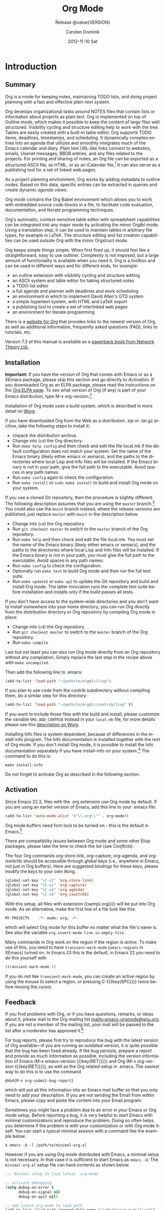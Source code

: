 #+TITLE:     Org Mode
#+AUTHOR:    Carsten Dominik
#+EMAIL:     tsd@tsdye.com
#+DATE:      2012-11-10 Sat
#+LANGUAGE:  en
#+OPTIONS:   H:3 num:t toc:t \n:nil @:t ::t |:t ^:t -:t f:t *:t <:t
#+OPTIONS:   TeX:t LaTeX:t skip:nil d:nil todo:t pri:nil tags:not-in-toc
#+INFOJS_OPT: view:nil toc:nil ltoc:t mouse:underline buttons:0 path:http://orgmode.org/org-info.js
#+SELECT_TAGS: export
#+EXCLUDE_TAGS: noexport
#+TEXINFO_HEADER: @c
#+TEXINFO_HEADER: @c Added by tsd [2012-11-11 Sun]
#+TEXINFO_HEADER: @documentencoding UTF-8
#+TEXINFO_HEADER: @c
#+TEXINFO_HEADER: @include org-version.inc
#+TEXINFO_HEADER: @c
#+TEXINFO_HEADER: @c Use proper quote and backtick for code sections in PDF output
#+TEXINFO_HEADER: @c Cf. Texinfo manual 14.2
#+TEXINFO_HEADER: @set txicodequoteundirected
#+TEXINFO_HEADER: @set txicodequotebacktick
#+TEXINFO_HEADER: @c
#+TEXINFO_HEADER: @c Version and Contact Info
#+TEXINFO_HEADER: @set MAINTAINERSITE @uref{http://orgmode.org,maintainers webpage}
#+TEXINFO_HEADER: @set MAINTAINER Carsten Dominik
#+TEXINFO_HEADER: @set MAINTAINEREMAIL @email{carsten at orgmode dot org}
#+TEXINFO_HEADER: @set MAINTAINERCONTACT @uref{mailto:carsten at orgmode dot org,contact the maintainer}
#+SUBTITLE: Release @value{VERSION}
#+SUBAUTHOR:  with contributions by David O'Toole, Bastien Guerry, Philip Rooke, Dan Davison, Eric Schulte, Thomas Dye and Jambunathan K.
#+TEXINFO_DIR_CATEGORY: Emacs editing modes
#+TEXINFO_DIR_TITLE: Org Mode: (org)
#+TEXINFO_DIR_DESC: Outline-based notes management and organizer

#+TODO: FIXME | FIXED

# # Macros for simplifying export

# Indexing macros.  index is generic, the rest are for the specific
# default indexes.
#+MACRO: index @@info:@$1index $2@@
#+MACRO: cindex {{{index(c,$1)}}}
#+MACRO: pindex {{{index(p,$1)}}}
#+MACRO: findex {{{index(f,$1)}}}
#+MACRO: vindex {{{index(v,$1)}}}
#+MACRO: kindex {{{index(k,$1)}}}

# Markup macros.  In texinfo export they will be marked up, otherwise
# they will be inserted verbatim.  markup is the generic form that can
# be used to insert any @-command with the second variable being the
# text to mark up.
#+MACRO: markup @@info:@$1{@@$2@@info:}@@
#+MACRO: kbd {{{markup(kbd,$1)}}}
#+MACRO: key {{{markup(key,$1)}}}
#+MACRO: kbdkey {{{kbd($1{{{key($2)}}})}}}
#+MACRO: samp {{{markup(samp,$1)}}}
#+MACRO: command {{{markup(command,$1)}}}
#+MACRO: file {{{markup(file,$1)}}}

#+MACRO: noindent @@info:@noindent@@

* Introduction
  :PROPERTIES:
  :TITLE: Introduction
  :DESCRIPTION: Getting started
  :END:
{{{cindex(introduction)}}}

** Summary
   :PROPERTIES:
   :DESCRIPTION: Brief summary of what Org-mode does
   :END:
{{{cindex(summary)}}}

Org is a mode for keeping notes, maintaining TODO lists, and doing
project planning with a fast and effective plain-text system.

Org develops organizational tasks around NOTES files that contain
lists or information about projects as plain text. Org is implemented
on top of Outline mode, which makes it possible to keep the content of
large files well structured. Visibility cycling and structure editing
help to work with the tree. Tables are easily created with a built-in
table editor. Org supports TODO items, deadlines, timestamps, and
scheduling. It dynamically compiles entries into an agenda that
utilizes and smoothly integrates much of the Emacs calendar and diary.
Plain text URL-like links connect to websites, emails, Usenet
messages, BBDB entries, and any files related to the projects. For
printing and sharing of notes, an Org file can be exported as a
structured ASCII file, as HTML, or as an iCalendar file.[fn:4] It can
also serve as a publishing tool for a set of linked web pages.

As a project planning environment, Org works by adding metadata to outline
nodes.  Based on this data, specific entries can be extracted in queries and
create dynamic /agenda views/.

Org mode contains the Org Babel environment which allows you to work with
embedded source code blocks in a file, to facilitate code evaluation,
documentation, and literate programming techniques.

Org's automatic, context-sensitive table editor with spreadsheet
capabilities can be integrated into any major mode by activating the
minor Orgtbl mode.  Using a translation step, it can be used to maintain
tables in arbitrary file types, for example in LaTeX.  The structure
editing and list creation capabilities can be used outside Org with
the minor Orgstruct mode.

Org keeps simple things simple.  When first fired up, it should
feel like a straightforward, easy to use outliner.  Complexity is not
imposed, but a large amount of functionality is available when you need
it.  Org is a toolbox and can be used in different ways and for different
ends, for example:

  - an outline extension with visibility cycling and structure editing
  - an ASCII system and table editor for taking structured notes
  - a TODO list editor
  - a full agenda and planner with deadlines and work scheduling
    {{{pindex(GTD\, Getting Things Done)}}}
  - an environment in which to implement David Allen's GTD system
  - a simple hypertext system, with HTML and LaTeX export
  - a publishing tool to create a set of interlinked web pages
  - an environment for literate programming

{{{cindex(FAQ)}}}
There is a [[http://orgmode.org][website for Org]] that provides links to the newest
version of Org, as well as additional information, frequently asked
questions (FAQ), links to tutorials, etc.

{{{cindex(print edition)}}} 
Version 7.3 of this manual is available
as a [[http://www.network-theory.co.uk/org/manual/][paperback book from Network Theory Ltd.]].

@@info:@page@@

** Installation
   :PROPERTIES:
   :DESCRIPTION: How to install a downloaded version of Org-mode
   :END:

{{{cindex(installation)}}}
{{{cindex(XEmacs)}}}

*Important:* If you have the version of Org that comes with Emacs or
as a XEmacs package, please skip this section and go directly to
[[Activation]]. If you downloaded Org as an ELPA package, please read the
instructions on the [[http://orgmode.org/elpa.html][Org ELPA page]]. To see what version of Org (if any)
is part of your Emacs distribution, type {{{kbd(M-x
org-version)}}}.[fn:2]

Installation of Org mode uses a build system, which is described in more
detail on [[http://orgmode.org/worg/dev/org-build-system.html][Worg]].

If you have downloaded Org from the Web as a distribution {{{file(.zip)}}} or
{{{file(.tar.gz)}}} archive, take the following steps to install it:

  - Unpack the distribution archive.
  - Change into (~cd~) the Org directory.
  - Run ~make help config~ and then check and edit the file
    {{{file(local.mk)}}} if the default configuration does not match
    your system. Set the name of the Emacs binary (likely either
    {{{file(emacs)}}} or {{{file(xemacs)}}}), and the paths to the
    directories where local Lisp and Info files will be installed. If
    the Emacs binary is not in your path, give the full path to the
    executable. Avoid spaces in any path names.
  - Run ~make config~ again to check the configuration.
  - Run ~make install~ or ~sudo make install~ to build and install Org
    mode on your system.

If you use a cloned Git repository, then the procedure is slightly
different. The following description assumes that you are using the
~master~ branch.[fn:3] You could also use the ~maint~ branch instead,
where the release versions are published, just replace ~master~ with
~maint~ in the description below.


  - Change into (~cd~) the Org repository.
  - Run ~git checkout master~ to switch to the ~master~ branch of the
    Org repository.
  - Run ~make help~ and then check and edit the file
    {{{file(local.mk)}}}. You must set the name of the Emacs binary
    (likely either {{{file(emacs)}}} or {{{file(xemacs)}}}), and the
    paths to the directories where local Lisp and Info files will be
    installed. If the Emacs binary is not in your path, you must give
    the full path to the executable. Avoid spaces in any path names.
  - Run ~make config~ to check the configuration.
  - Optionally run ~make test~ to build Org mode and then run the full
    test suite.
  - Run ~make update2~ or ~make up2~ to update the Git repository and
    build and install Org mode. The latter invocation runs the
    complete test suite before installation and installs only if the
    build passes all tests.


If you don't have access to the system-wide directories and you don't
want to install somewhere into your home directory, you can run Org
directly from the distribution directory or Org repository by
compiling Org mode in place:


  - Change into (~cd~) the Org repository.
  - Run ~git checkout master~ to switch to the ~master~ branch of the
    Org repository.
  - Run ~make compile~


Last but not least you can also run Org mode directly from an Org repository
without any compilation.  Simply replace the last step in the recipe above
with ~make uncompiled~.

Then add the following line to {{{file(.emacs)}}}:

#+header: :exports code
#+begin_src emacs-lisp
(add-to-list 'load-path "~/path/to/orgdir/lisp")
#+end_src

{{{noindent}}}
If you plan to use code from the {{{file(contrib)}}} subdirectory without
compiling them, do a similar step for this directory:

#+header: :exports code
#+begin_src emacs-lisp
(add-to-list 'load-path "~/path/to/orgdir/contrib/lisp" t)
#+end_src

If you want to include those files with the build and install, please
customize the variable ~ORG_ADD_CONTRIB~ instead in your
~local.mk~ file, for more details please see this
[[http://orgmode.org/worg/dev/org-build-system.html#sec-4-1-2][description on Worg]].

Installing Info files is system dependent, because of differences in
the {{{file(install-info)}}} program. The Info documentation is
installed together with the rest of Org mode. If you don't install Org
mode, it is possible to install the Info documentation separately if you
have install-info on your system.[fn:1]  The command to do this is:

#+begin_src example
make install-info
#+end_src

Do not forget to activate Org as described in the following section.
@@info:@page@@

** Activation
   :PROPERTIES:
   :DESCRIPTION: How to activate Org-mode for certain buffers
   :END:
{{{cindex(activation)}}}
{{{cindex(autoload)}}}
{{{cindex(ELPA)}}}
{{{cindex(global key bindings)}}}
{{{cindex(key bindings\, global)}}}
{{{findex(org-agenda)}}}
{{{findex(org-capture)}}}
{{{findex(org-store-link)}}}
{{{findex(org-iswitchb)}}}

Since Emacs 22.2, files with the {{{file(.org)}}} extension use Org mode by
default.  If you are using an earlier version of Emacs, add this line to your
{{{file(.emacs)}}} file:

#+header: :exports code
#+begin_src emacs-lisp
(add-to-list 'auto-mode-alist '("\\.org\\'" . org-mode))
#+end_src

Org mode buffers need font-lock to be turned on - this is the default in
Emacs.[fn:5]

There are compatibility issues between Org mode and some other Elisp
packages, please take the time to check the list (see [[Conflicts]]).

The four Org commands {{{command(org-store-link)}}},
{{{command(org-capture)}}}, {{{command(org-agenda)}}}, and
{{{command(org-iswitchb)}}} should be accessible through global keys
(i.e., anywhere in Emacs, not just in Org buffers).  Here are
suggested bindings for these keys, please modify the keys to your own
liking.

#+header: :exports code
#+begin_src emacs-lisp
(global-set-key "\C-cl" 'org-store-link)
(global-set-key "\C-cc" 'org-capture)
(global-set-key "\C-ca" 'org-agenda)
(global-set-key "\C-cb" 'org-iswitchb)
#+end_src

{{{cindex(Org mode\, turning on)}}} 
With this setup, all files with extension {{samp(.org)}}} will be put
into Org mode.  As an alternative, make the first line of a file look
like this:

#+begin_src example
MY PROJECTS    -*- mode: org; -*-
#+end_src

{{{vindex(org-insert-mode-line-in-empty-file)}}} 
{{{noindent}}}
which will select Org mode for this buffer no matter what the file's
name is. See also the variable
~org-insert-mode-line-in-empty-file~.

Many commands in Org work on the region if the region is /active/. To
make use of this, you need to have ~transient-mark-mode~
(~zmacs-regions~ in XEmacs) turned on. In Emacs 23 this is the
default, in Emacs 22 you need to do this yourself with

#+header: :exports code
#+begin_src emacs-lisp
(transient-mark-mode 1)
#+end_src

{{{noindent}}} If you do not like ~transient-mark-mode~, you can
create an active region by using the mouse to select a region, or
pressing {{{kbdkey(C-,SPC)}}} twice before moving the cursor.

** Feedback
   :PROPERTIES:
   :DESCRIPTION: Bug reports, ideas, patches, etc.
   :END:
{{{cindex(feedback)}}}
{{{cindex(bug reports)}}}
{{{cindex(maintainer)}}}
{{{cindex(author)}}}

If you find problems with Org, or if you have questions, remarks, or
ideas about it, please mail to the Org mailing list
[[mailto:emacs-orgmode@gnu.org]]. If you are not a member of
the mailing list, your mail will be passed to the list after a
moderator has approved it.[fn:6]

For bug reports, please first try to reproduce the bug with the latest
version of Org available---if you are running an outdated version, it is
quite possible that the bug has been fixed already.  If the bug persists,
prepare a report and provide as much information as possible, including the
version information of Emacs ({{{kbdkey(M-x emacs-version ,RET)}}}) and Org
({{{kbdkey(M-x org-version ,RET)}}}), as well as the Org related setup in
{{{file(.emacs)}}}.  The easiest way to do this is to use the command

#+begin_src example
@kbd{M-x org-submit-bug-report}
#+end_src

{{{noindent}}} which will put all this information into an Emacs
mail buffer so that you only need to add your description. If you are
not sending the Email from within Emacs, please copy and paste the
content into your Email program.

Sometimes you might face a problem due to an error in your Emacs or Org mode
setup.  Before reporting a bug, it is very helpful to start Emacs with minimal
customizations and reproduce the problem.  Doing so often helps you determine
if the problem is with your customization or with Org mode itself.  You can
start a typical minimal session with a command like the example below.

#+begin_src example
$ emacs -Q -l /path/to/minimal-org.el
#+end_src

However if you are using Org mode distributed with Emacs, a minimal
setup is not necessary. In that case it is sufficient to start Emacs
as ~emacs -Q~. The ~minimal-org.el~ setup
file can have contents as shown below.

#+header: :exports code
#+begin_src emacs-lisp
;;; Minimal setup to load latest `org-mode'

;; activate debugging
(setq debug-on-error t
      debug-on-signal nil
      debug-on-quit nil)

;; add latest org-mode to load path
(add-to-list 'load-path (expand-file-name "/path/to/org-mode/lisp"))
(add-to-list 'load-path (expand-file-name "/path/to/org-mode/contrib/lisp" t))
#+end_src

If an error occurs, a backtrace can be very useful (see below on how to
create one).  Often a small example file helps, along with clear information
about:

  1. What exactly did you do?
  2. What did you expect to happen?
  3. What happened instead?

{{{noindent}}} Thank you for helping to improve this program.

*** How to create a useful backtrace
{{{cindex(backtrace of an error)}}}

If working with Org produces an error with a message you don't
understand, you may have hit a bug.  The best way to report this is by
providing, in addition to what was mentioned above, a /backtrace/.
This is information from the built-in debugger about where and how the
error occurred.  Here is how to produce a useful backtrace:

  1. Reload uncompiled versions of all Org mode Lisp files.  The
     backtrace contains much more information if it is produced with
     uncompiled code. To do this, use {{{kbdkey(C-u M-x org-reload ,
     RET)}}} or select ~Org -> Refresh/Reload -> Reload Org
     uncompiled~ from the menu.

  2. Go to the ~Options~ menu and select ~Enter Debugger on Error~
     (XEmacs has this option in the ~Troubleshooting~ sub-menu).

  3. Do whatever you have to do to hit the error. Don't forget to
     document the steps you take.

  4. When you hit the error, a {{{file(*Backtrace*)}}} buffer will
     appear on the screen.  Save this buffer to a file (for example
     using {{{kbd(C-x C-w)}}}) and attach it to your bug report.

** Conventions
   :PROPERTIES:
   :DESCRIPTION: Typesetting conventions in the manual
   :END:

*** TODO keywords, tags, properties, etc.

Org mainly uses three types of keywords: TODO keywords, tags and property
names.  In this manual we use the following conventions:


  - TODO, WAITING :: TODO keywords are written with all capitals, even if they
    are user-defined.
  - boss, ARCHIVE :: User-defined tags are written in lowercase; built-in
               tags with special meaning are written with all capitals.
  - Release, PRIORITY :: User-defined properties are capitalized; built-in
                properties with special meaning are written with all capitals.

Moreover, Org uses /option keywords/ (like ~#+TITLE~ to set the title)
and /environment keywords/ (like ~#+BEGIN_HTML~ to start a ~HTML~
environment). They are written in uppercase in the manual to enhance
its readability, but you can use lowercase in your Org files.[fn:7]

*** Keybindings and commands
{{{kindex(C-c a)}}}
{{{findex(org-agenda)}}}
{{{kindex(C-c c)}}}
{{{findex(org-capture)}}}

The manual suggests two global keybindings: {{{kbd(C-c a)}}} for
~org-agenda~ and {{{kbd(C-c c)}}} for ~org-capture~. These are only
suggestions, but the rest of the manual assumes that you are using
these keybindings.

Also, the manual lists both the keys and the corresponding commands
for accessing a functionality. Org mode often uses the same key for
different functions, depending on context. The command that is bound
to such keys has a generic name, like ~org-metaright~.  In the manual
we will, wherever possible, give the function that is internally
called by the generic command. For example, in the chapter on document
structure, {{{kbdkey(M-,right)}}} will be listed to call
~org-do-demote~, while in the chapter on tables, it will be listed to
call ~org-table-move-column-right~. If you prefer, you can compile the
manual without the command names by unsetting the flag ~cmdnames~ in
{{{file(org.texi)}}}.

* Document structure
  :PROPERTIES:
  :DESCRIPTION: A tree works like your brain
  :TEXINFO_MENU_TITLE: Document Structure
  :END:
{{{cindex(document structure)}}}
{{{cindex(structure of document)}}}

Org is based on Outline mode and provides flexible commands to
edit the structure of the document.

** Outlines
   :PROPERTIES:
   :DESCRIPTION: Org mode is based on Outline mode
   :END:
{{{cindex(outlines)}}}
{{{cindex(Outline mode)}}}

Org is implemented on top of Outline mode. Outlines allow a document
to be organized in a hierarchical structure, which (at least for me)
is the best representation of notes and thoughts. An overview of this
structure is achieved by folding (hiding) large parts of the document
to show only the general document structure and the parts currently
being worked on. Org greatly simplifies the use of outlines by
compressing the entire show/hide functionality into a single command,
{{{command(org-cycle)}}}, which is bound to the {{{key(TAB)}}} key.

** Headlines
   :PROPERTIES:
   :DESCRIPTION: How to typeset Org tree headlines
   :END:
{{{cindex(headlines)}}}
{{{cindex(outline tree)}}}
{{{vindex(org-special-ctrl-a/e)}}}
{{{vindex(org-special-ctrl-k)}}}
{{{vindex(org-ctrl-k-protect-subtree)}}}

Headlines define the structure of an outline tree.  The headlines in Org
start with one or more stars, on the left margin.[fn:8]  For example:
#+begin_src org
  ,* Top level headline
  ,** Second level
  ,*** Third level
      some text
  ,*** Third level
      more text
  ,* Another top level headline
#+end_src

{{{noindent}}} Some people find the many stars too noisy and would
prefer an outline that has whitespace followed by a single star as
headline starters. [[Clean view]], describes a setup to realize this.

{{{vindex(org-cycle-separator-lines)}}}
An empty line after the end of a subtree is considered part of it and
will be hidden when the subtree is folded.  However, if you leave at
least two empty lines, one empty line will remain visible after folding
the subtree, in order to structure the collapsed view.  See the
variable ~org-cycle-separator-lines~ to modify this behavior.

** Visibility cycling
   :PROPERTIES:
   :DESCRIPTION: Show and hide, much simplified
   :TEXINFO_MENU_TITLE: Visibility cycling
   :END:
{{{cindex(cycling\, visibility)}}}
{{{cindex(visibility cycling)}}}
{{{cindex(trees\, visibility)}}}
{{{cindex(show hidden text)}}}
{{{cindex(hide text)}}}

Outlines make it possible to hide parts of the text in the buffer.
Org uses just two commands, bound to {{{key(TAB)}}} and
{{{kbdkey(S-,TAB)}}} to change the visibility in the buffer.

{{{cindex(subtree visibility states)}}}
{{{cindex(subtree cycling)}}}
{{{cindex(folded\, subtree visibility state)}}}
{{{cindex(children\, subtree visibility state)}}}
{{{cindex(subtree\, subtree visibility state)}}}

#+attr_texinfo: :indic "@asis"
- {{{key(TAB)}}} ~org-cycle~ :: Subtrees can be cycled through three
     states:
 
     {{{kindex(TAB)}}}
     {{{findex(org-cycle)}}}
     
     #+begin_src example
       ,-> FOLDED -> CHILDREN -> SUBTREE --.
       '-----------------------------------'
     #+end_src

     {{{vindex(org-cycle-emulate-tab )}}}
     {{{vindex(org-cycle-global-at-bob )}}}

     By default, the cursor must be on a headline for this to work,
     but this behavior can be modified with the
     ~org-cycle-emulate-tab~ option. When the cursor is at the
     beginning of the buffer and the first line is not a headline,
     then {{{key(TAB)}}} actually runs global cycling (see below)[fn:9]. Also,
     when called with a prefix argument ({{{kbdkey(C-u ,TAB)}}}),
     global cycling is invoked.

- {{{kbdkey(S-,TAB)}}} ~org-global-cycle~ :: 
     @@info:@itemx@@ {{{kbdkey(C-u ,(TAB)}}}
     /Global Cycling/: Rotate the entire buffer among the states

     {{{cindex(global visibility states)}}}
     {{{cindex(global cycling)}}}
     {{{cindex(overview\, global visibility state)}}}
     {{{cindex(contents\, global visibility state)}}}
     {{{cindex(show all\, global visibility state)}}}
     {{{kindex(C-u TAB)}}}
     {{{kindex(S-TAB)}}}
     {{{findex(org-global-cycle)}}}

     #+begin_src example
       ,-> OVERVIEW -> CONTENTS -> SHOW ALL --.
       '--------------------------------------'
     #+end_src

     When {{{kbdkey(S-,TAB)}}} is called with a numeric prefix
     argument, ~N~, the CONTENTS view up to headlines of level N will
     be shown. Note that inside tables, {{{kbdkey(S-,TAB)}}} jumps
     to the previous field.

- {{{kbdkey(C-u C-u C-u ,TAB)}}} ~show-all~ :: Show all, including
     drawers.

     {{{kindex(C-u C-u C-u TAB)}}}
     {{{findex(show-all)}}}
     {{{cindex(show all\, command)}}}
- {{{kbd(C-c C-r)}}} ~org-reveal~ :: Reveal context around point,
     showing the current entry, the following heading and the
     hierarchy above.  Useful for working near a location that has
     been exposed by a sparse tree command (see [[Sparse trees]]) or an
     agenda command ([[see Agenda commands]]).  With a prefix argument
     show, on each level, all sibling headings.  With a double prefix
     argument, also show the entire subtree of the parent.

     {{{cindex(revealing context)}}}
     {{{kindex(C-c C-r)}}}
     {{{findex(org-reveal)}}}
- {{{kbd(C-c C-k)}}} ~show-branches~ :: Expose all the headings of
     the subtree, CONTENT view for just one subtree.

     {{{kindex(C-c C-k)}}}
     {{{findex(show-branches)}}}
     {{{cindex(show branches\, command)}}}
- {{{kbdkey(C-c ,TAB)}}} ~show-children~ :: Expose all direct
     children of the subtree.  With a numeric prefix argument, ~N~,
     expose all children down to level N.

     {{{kindex(C-c TAB)}}}
     {{{findex(show-children)}}}
     {{{cindex(show children\, command)}}}
- {{{kbd(C-c C-x b)}}} ~org-tree-to-indirect-buffer~ :: Show the
     current subtree in an indirect buffer.[fn:10] With a numeric
     prefix argument, ~N~, go up to level N and then take that tree.
     If N is negative then go up that many levels.  With a
     {{{kbd(C-u)}}} prefix, do not remove the previously used indirect
     buffer.

     {{{kindex(C-c C-x b)}}}
     {{{findex(org-tree-to-indirect-buffer)}}}
- {{{kbd(C-c C-x v)}}} ~org-copy-visible~ :: Copy the /visible/ text
     in the region into the kill ring.

{{{vindex(org-startup-folded)}}}
{{{cindex(~overview~\, STARTUP keyword)}}}
{{{cindex(~content~\, STARTUP keyword)}}}
{{{cindex(~showall~\, STARTUP keyword)}}}
{{{cindex(~showeverything~\, STARTUP keyword)}}}

When Emacs first visits an Org file, the global state is set to
OVERVIEW, i.e., only the top level headlines are visible.  This can be
configured through the variable ~org-startup-folded~, or on a
per-file basis by adding one of the following lines anywhere in the
buffer:

#+begin_src org 
  ,#+STARTUP: overview
  ,#+STARTUP: content
  ,#+STARTUP: showall
  ,#+STARTUP: showeverything
#+end_src

{{{cindex(property\, VISIBILITY)}}}

{{{noindent}}} Furthermore, any entries with a {{{samp(VISIBILITY)}}}
property (see [[Properties and Columns]]) will get their visibility
adapted accordingly.  Allowed values for this property are ~folded~,
~children~, ~content~, and ~all~.

#+attr_texinfo: :indic "@asis"
- {{{kbdkey(C-u C-u ,TAB)}}} ~org-set-startup-visibility~ :: Switch
     back to the startup visibility of the buffer, i.e.@: whatever is
     requested by startup options and {{{samp(VISIBILITY)}}}
     properties in individual entries.

** Motion
   :PROPERTIES:
   :DESCRIPTION: Jumping to other headlines
   :END:
{{{cindex(motion\, between headlines)}}}
{{{cindex(jumping\, to headlines)}}}
{{{cindex(headline navigation)}}}
The following commands jump to other headlines in the buffer.

#+attr_texinfo: :table-type "table" :indic "@asis"
  - {{{kbd(C-c C-n)}}} ~outline-next-visible-heading~ :: Next heading.
       {{{kindex(C-c C-n)}}}
       {{{findex(outline-next-visible-heading)}}}
  - {{{kbd(C-c C-p)}}} ~outline-previous-visible-heading~ :: Previous heading.
       {{{kindex(C-c C-p)}}}
       {{{findex(outline-previous-visible-heading)}}}
  - {{{kbd(C-c C-f)}}} ~org-forward-same-level~ :: Next heading same level.
       {{{kindex(C-c C-f)}}}
       {{{findex(org-forward-same-level)}}}
  - {{{kbd(C-c C-b)}}} ~org-backward-same-level~ :: Previous heading same level.
       {{{kindex(C-c C-b)}}}
       {{{findex(org-backward-same-level)}}}
  - {{{kbd(C-c C-u)}}} ~outline-up-heading~ :: Backward to higher level heading.
       {{{kindex(C-c C-u)}}}
       {{{findex(outline-up-heading)}}}
  - {{{kbd(C-c C-j)}}} ~org-goto~ :: Jump to a different place
       without changing the current outline visibility.  Shows the
       document structure in a temporary buffer, where you can use the following keys to find your destination:
       {{{kindex(C-c C-j)}}}
       {{{findex(org-goto)}}}
       {{{vindex(org-goto-auto-isearch)}}}
    - {{{key(TAB)}}} ::  Cycle visibility.
    - {{{key(down)}}} / {{{key(up)}}} ::   Next/previous visible headline.
    - {{{key(RET)}}} :: Select this location.
    - {{{kbd(/)}}} :: Do a Sparse-tree search
    - Note: The following keys work if you turn off ~org-goto-auto-isearch~
    - n / p ::  Next/previous visible headline.
    - f / b ::   Next/previous headline same level.
    - u  ::  One level up.
    - 0--9 ::  Digit argument.
    - q :: Quit.

{{{vindex(org-goto-interface)}}}
{{{noindent}}} See also the variable ~org-goto-interface~.

** Structure editing
   :PROPERTIES:
   :DESCRIPTION: Changing sequence and level of headlines
   :TEXINFO_MENU_TITLE: Structure editing
   :END:
{{{cindex(structure editing)}}}
{{{cindex(headline\, promotion and demotion)}}}
{{{cindex(promotion\, of subtrees)}}}
{{{cindex(demotion\, of subtrees)}}}
{{{cindex(subtree\, cut and paste)}}}
{{{cindex(pasting\, of subtrees)}}}
{{{cindex(cutting\, of subtrees)}}}
{{{cindex(copying\, of subtrees)}}}
{{{cindex(sorting\, of subtrees)}}}
{{{cindex(subtrees\, cut and paste)}}}

#+attr_texinfo: :table-type "table" :indic "@asis"
  - {{{kbdkey(M-,RET)}}} ~org-insert-heading~ :: Insert new heading
       with same level as current. If the cursor is in a plain list
       item, a new item is created (see [[Plain lists]]). To force
       creation of a new headline, use a prefix argument. When this
       command is used in the middle of a line, the line is split and
       the rest of the line becomes the new headline.[fn:11] If the
       command is used at the beginning of a headline, the new
       headline is created before the current line. If at the
       beginning of any other line, the content of that line is made
       the new heading. If the command is used at the end of a folded
       subtree (i.e., behind the ellipses at the end of a headline),
       then a headline like the current one will be inserted after the
       end of the subtree.

       {{{kindex(M-RET)}}}
       {{{findex(org-insert-heading)}}}
       {{{vindex(org-M-RET-may-split-line )}}}
  - {{{kbdkey(C-,RET)}}} ~org-insert-heading-respect-content~ :: Just
       like {{{kbdkey(M-,RET)}}}, except when adding a new heading
       below the current heading, the new heading is placed after the
       body instead of before it. This command works from anywhere in
       the entry.

       {{{kindex(C-RET)}}}
       {{{findex(org-insert-heading-respect-content)}}}
  - {{{kbdkey(M-S-,RET)}}} ~org-insert-todo-heading~ :: Insert new
       TODO entry with same level as current heading.  See also the
       variable ~org-treat-insert-todo-heading-as-state-change~.

       {{{kindex(M-S-RET)}}}
       {{{findex(org-insert-todo-heading)}}}
       {{{vindex(org-treat-insert-todo-heading-as-state-change)}}}
  - {{{kbdkey(C-S-,RET)}}} ~org-insert-todo-heading-respect-content~ :: Insert
       new TODO entry with same level as current heading. Like
       {{{kbdkey(C-,RET)}}}, the new headline will be inserted after
       the current subtree.

       {{{kindex(C-S-RET)}}}
       {{{findex(org-insert-todo-heading-respect-content)}}}
  - {{{key(TAB)}}} ~org-cycle~ :: In a new entry with no text
       yet, the first {{{key(TAB)}}} demotes the entry to become a
       child of the previous one. The next {{{key(TAB)}}} makes it a
       parent, and so on, all the way to top level. Yet another
       {{{key(TAB)}}}, and you are back to the initial level.

       {{{kindex(@key{TAB})}}}
       {{{findex(org-cycle)}}}
  - {{{kbdkey(M-,left)}}} ~org-do-promote~ :: Promote current heading
       by one level.

       {{{kindex(M-,left)}}}
       {{{findex(org-do-promote)}}}
  - {{{kbdkey(M-,right)}}} ~org-do-demote~ :: Demote current heading
       by one level.

       {{{kindex(M-,right)}}}
       {{{findex(org-do-demote)}}}
  - {{{kbdkey(M-S-,left)}}} ~org-promote-subtree~ :: Promote the
       current subtree by one level.

       {{{kindex(M-S-,left)}}}
       {{{findex(org-promote-subtree)}}}
  - {{{kbdkey(M-S-,right)}}} ~org-demote-subtree~ :: Demote the
       current subtree by one level.

       {{{kindex(M-S-,right)}}}
       {{{findex(org-demote-subtree)}}}
  - {{{kbdkey(M-S-,up)}}} ~org-move-subtree-up~ :: Move subtree up
       (swap with previous subtree of same level).

       {{{kindex(M-S-,up)}}}
       {{{findex(org-move-subtree-up)}}}
  - {{{kbdkey(M-S-,down)}}} ~org-move-subtree-down~ :: Move subtree
       down (swap with next subtree of same level).

       {{{kindex(M-S-,down)}}}
       {{{findex(org-move-subtree-down)}}}
  - {{{kbd(C-c C-x C-w)}}} ~org-cut-subtree~ :: Kill subtree, i.e.,
       remove it from buffer but save in kill ring. With a numeric
       prefix argument N, kill N sequential subtrees.

       {{{kindex(C-c C-x C-w)}}}
       {{{findex(org-cut-subtree)}}}
  - {{{kbd(C-c C-x M-w)}}} ~org-copy-subtree~ :: Copy subtree to kill
       ring.  With a numeric prefix argument N, copy the N sequential
       subtrees.

       {{{kindex(C-c C-x M-w)}}}
       {{{findex(org-copy-subtree)}}}
  - {{{kbd(C-c C-x C-y)}}} ~org-paste-subtree~ :: Yank subtree from
       kill ring. This does modify the level of the subtree to make
       sure the tree fits in nicely at the yank position. The yank
       level can also be specified with a numeric prefix argument, or
       by yanking after a headline marker like {{{samp(****)}}}.

       {{{kindex(C-c C-x C-y)}}}
       {{{findex(org-paste-subtree)}}}
  - {{{kbd(C-y)}}} ~org-yank~ :: Depending on the variables
       ~org-yank-adjusted-subtrees~ and ~org-yank-folded-subtrees~,
       Org's internal ~yank~ command will paste subtrees folded and in
       a clever way, using the same command as {{{kbd(C-c C-x C-y)}}}.
       With the default settings, no level adjustment will take place,
       but the yanked tree will be folded unless doing so would
       swallow text previously visible.  Any prefix argument to this
       command will force a normal ~yank~ to be executed, with the
       prefix passed along.  A good way to force a normal yank is
       {{{kbd(C-u C-y)}}}.  If you use ~yank-pop~ after a yank, it
       will yank previous kill items plainly, without adjustment and
       folding.

       {{{kindex(C-y)}}}
       {{{findex(org-yank)}}}
       {{{vindex(org-yank-adjusted-subtrees)}}}
       {{{vindex(org-yank-folded-subtrees)}}} 
  - {{{kbd(C-c C-x c)}}} ~org-clone-subtree-with-time-shift~ :: Clone
       a subtree by making a number of sibling copies of it. You will
       be prompted for the number of copies to make, and you can also
       specify if any timestamps in the entry should be shifted.  This
       can be useful, for example, to create a number of tasks related
       to a series of lectures to prepare. For more details, see the
       docstring of the command ~org-clone-subtree-with-time-shift~.

       {{{kindex(C-c C-x c)}}}
       {{{findex(org-clone-subtree-with-time-shift)}}}
  - {{{kbd(C-c C-w)}}} ~org-refile~ :: Refile entry or region to a
       different location [[Refile and copy]].

       {{{kindex(C-c C-w)}}}
       {{{findex(org-refile)}}}
  - {{{kbd(C-c ^)}}} ~org-sort~ :: Sort same-level entries.  When
       there is an active region, all entries in the region will be
       sorted.  Otherwise the children of the current headline are
       sorted.  The command prompts for the sorting method, which can
       be alphabetically, numerically, by time (first timestamp with
       active preferred, creation time, scheduled time, deadline
       time), by priority, by TODO keyword (in the sequence the
       keywords have been defined in the setup) or by the value of a
       property.  Reverse sorting is possible as well.  You can also
       supply your own function to extract the sorting key.  With a
       {{{kbd(C-u)}}} prefix, sorting will be case-sensitive.

       {{{kindex(C-c ^)}}}
       {{{findex(org-sort)}}}
  - {{{kbd(C-x n s)}}} ~org-narrow-to-subtree~ :: Narrow buffer to
       current subtree.

       {{{kindex(C-x n s)}}}
       {{{findex(org-narrow-to-subtree)}}}
  - {{{kbd(C-x n b)}}} ~org-narrow-to-block~ :: Narrow buffer to
       current block.

       {{{kindex(C-x n b)}}}
       {{{findex(org-narrow-to-block)}}}
  - {{{kbd(C-x n w)}}} ~widen~ :: Widen buffer to remove narrowing.

       {{{kindex(C-x n w)}}}
       {{{findex(widen)}}}
  - {{{kbd(C-c *)}}} ~org-toggle-heading~ :: Turn a normal line or
       plain list item into a headline (so that it becomes a
       subheading at its location). Also turn a headline into a normal
       line by removing the stars. If there is an active region, turn
       all lines in the region into headlines. If the first line in
       the region was an item, turn only the item lines into
       headlines. Finally, if the first line is a headline, remove the
       stars from all headlines in the region.

       {{{kindex(C-c *)}}}
       {{{findex(org-toggle-heading)}}}

{{{cindex(region\, active)}}} 
{{{cindex(active region)}}}
{{{cindex(transient mark mode)}}} 

When there is an active region (Transient Mark mode), promotion and
demotion work on all headlines in the region.  To select a region of
headlines, it is best to place both point and mark at the beginning of
a line, mark at the beginning of the first headline, and point at the
line just after the last headline to change.  Note that when the
cursor is inside a table (see [[Tables]]), the Meta-Cursor keys have
different functionality.

** Sparse trees
   :PROPERTIES:
   :DESCRIPTION: Matches embedded in context
   :TEXINFO_MENU_TITLE: Sparse trees
   :END:
{{{cindex(sparse trees)}}}
{{{cindex(trees\, sparse)}}}
{{{cindex(folding\, sparse trees)}}}
{{{cindex(occur\, command)}}}

{{{vindex(org-show-hierarchy-above)}}}
{{{vindex(org-show-following-heading)}}}
{{{vindex(org-show-siblings)}}}
{{{vindex(org-show-entry-below)}}}
An important feature of Org mode is the ability to construct /sparse
trees/ for selected information in an outline tree, so that the entire
document is folded as much as possible, but the selected information is made
visible along with the headline structure above it.[fn:14]  Just try it out
and you will see immediately how it works.

Org mode contains several commands creating such trees, all these
commands can be accessed through a dispatcher:

#+attr_texinfo: :table-type "table" :indic "@asis"
  - {{{kbd(C-c /)}}} ~org-sparse-tree~ :: This prompts for an extra
       key to select a sparse-tree creating command.

       {{{kindex(C-c /)}}}
       {{{findex(org-sparse-tree)}}}
  - {{{kbd(C-c / r)}}} ~org-occur~ :: Prompts for a regexp and shows a
       sparse tree with all matches. If the match is in a headline,
       the headline is made visible. If the match is in the body of an
       entry, headline and body are made visible. In order to provide
       minimal context, also the full hierarchy of headlines above the
       match is shown, as well as the headline following the
       match. Each match is also highlighted; the highlights disappear
       when the buffer is changed by an editing command,[fn:13] or by
       pressing {{{kbd(C-c C-c)}}}. When called with a {{{kbd(C-u)}}}
       prefix argument, previous highlights are kept, so several calls
       to this command can be stacked.

       {{{kindex(C-c / r)}}}
       {{{findex(org-occur)}}}
       {{{vindex(org-remove-highlights-with-change)}}}
  - {{{kbd(M-g n)}}} ~next-error~ :: 
       @@info:@itemx@@ {{{kbd(M-g M-n)}}}
       
       Jump to the next sparse tree match in this buffer.

       {{{kindex(M-g n)}}}
       {{{kindex(M-g M-n)}}}
       {{{findex(next-error)}}}
  - {{{kbd(M-g p)}}} ~previous-error~ ::
       @@info:@itemx@@ {{{kbd(M-g M-p)}}}

       Jump to the previous sparse tree match in this buffer.

       {{{kindex(M-g p)}}}
       {{{kindex(M-g M-p)}}}
       {{{findex(previous-error)}}}
{{{vindex(org-agenda-custom-commands)}}} 

{{{noindent}}} For frequently used sparse trees of specific search
strings, you can use the variable ~org-agenda-custom-commands~ to
define fast keyboard access to specific sparse trees. These commands
will then be accessible through the agenda dispatcher
(see [[Agenda Dispatcher]]). For example:

#+header: :exports code
#+begin_src emacs-lisp
  (setq org-agenda-custom-commands
        '(("f" occur-tree "FIXME")))
#+end_src

{{{noindent}}} will define the key {{{kbd(C-c a f)}}} as a
shortcut for creating a sparse tree matching the string
{{{samp(FIXME)}}}.

The other sparse tree commands select headings based on TODO keywords,
tags, or properties and will be discussed later in this manual.

{{{kindex(C-c C-e v)}}}
{{{cindex(printing sparse trees)}}}
{{{cindex(visible text\, printing )}}}

To print a sparse tree, you can use the Emacs command
~ps-print-buffer-with-faces~ which does not print
invisible parts of the document.[fn:12] Or you can use the command
{{{kbd(C-c C-e v)}}} to export only the visible part of the
document and print the resulting file.

** Plain lists
   :PROPERTIES:
   :DESCRIPTION: Additional structure within an entry
   :TEXINFO_MENU_TITLE: Plain lists
   :END:
{{{cindex(plain lists)}}}
{{{cindex(lists\, plain)}}}
{{{cindex(lists\, ordered)}}}
{{{cindex(ordered lists)}}}

Within an entry of the outline tree, hand-formatted lists can provide
additional structure. They also provide a way to create lists of
checkboxes (see [[Checkboxes]]). Org supports editing
such lists, and every exporter (see [[Exporting]])
can parse and format them.

Org knows ordered lists, unordered lists, and description lists.

#+attr_texinfo: :table-type "table" :indic "@bullet"
  - /Unordered/ list items start with ~-~, ~+~, or ~*~ [fn:15] as bullets.

  - /Ordered/ list items start with a numeral followed by either a
    period or a right parenthesis,[fn:23] such as
    ~1.~ or ~1~.[fn:16] If you want a list to
    start with a different value (e.g.: 20), start the text of the
    item with ~[@20]~.[fn:17] Those constructs can be used
    in any item of the list in order to enforce a particular
    numbering.
    {{{vindex(org-plain-list-ordered-item-terminator)}}}
    {{{vindex(org-alphabetical-lists)}}}

  - /Description/ list items are unordered list items, and contain the
    separator {{{samp( :: )}}} to distinguish the description
    /term/ from the description.


Items belonging to the same list must have the same indentation on the
first line. In particular, if an ordered list reaches number
{{{samp(10.)}}}, then the 2--digit numbers must be written
left-aligned with the other numbers in the list. An item ends before
the next line that is less or equally indented than its bullet/number.

{{{vindex(org-empty-line-terminates-plain-lists)}}}
A list ends whenever every item has ended, which means before any line less
or equally indented than items at top level.  It also ends before two blank
lines.[fn:18]  In that case, all items are closed.  Here is an example:

#+begin_src texinfo
  ,** Lord of the Rings                                
     My favorite scenes are (in this order)
     1. The attack of the Rohirrim
     2. Eowyn's fight with the witch king
        + this was already my favorite scene in the book
        + I really like Miranda Otto.
     3. Peter Jackson being shot by Legolas
        - on DVD only
        He makes a really funny face when it happens.
     But in the end, no individual scenes matter but the film as a whole.
     Important actors in this film are:
     - @b{Elijah Wood} :: He plays Frodo
     - @b{Sean Austin} :: He plays Sam, Frodo's friend.  I still remember
       him very well from his role as Mikey Walsh in @i{The Goonies}.
#+end_src

Org supports these lists by tuning filling and wrapping commands to
deal with them correctly.[fn:19] To turn this on, put into
{{{file(.emacs)}}}: ~(require 'filladapt)~}, and by exporting them
properly (see [[Exporting]]). Since indentation is
what governs the structure of these lists, many structural constructs
like ~#+BEGIN_...~ blocks can be indented to signal that they belong
to a particular item.

{{{vindex(org-list-demote-modify-bullet)}}}
{{{vindex(org-list-indent-offset)}}}
If you find that using a different bullet for a sub-list (than that used for
the current list-level) improves readability, customize the variable
~org-list-demote-modify-bullet~.  To get a greater difference of
indentation between items and theirs sub-items, customize
~org-list-indent-offset~.

{{{vindex(org-list-automatic-rules)}}}
The following commands act on items when the cursor is in the first line of
an item (the line with the bullet or number).  Some of them imply the
application of automatic rules to keep list structure intact.  If some of
these actions get in your way, configure ~org-list-automatic-rules~
to disable them individually.


#+attr_texinfo: :table-type "table" :indic "@asis"
  - {{{key(TAB)}}} ~org-cycle~ :: Items can be folded just like
       headline levels. Normally this works only if the cursor is on a
       plain list item. For more details, see the variable
       ~org-cycle-include-plain-lists~. If this variable is set to
       ~integrate~, plain list items will be treated like low-level
       headlines. The level of an item is then given by the
       indentation of the bullet/number. Items are always subordinate
       to real headlines, however; the hierarchies remain completely
       separated. In a new item with no text yet, the first
       {{{key(TAB)}}} demotes the item to become a child of the
       previous one. Subsequent {{{key(TAB)}}}s move the item to
       meaningful levels in the list and eventually get it back to its
       initial position. call_index(type="concept",entry="cycling, in
       plain lists")

       {{{kindex(TAB)}}}
       {{{findex(org-cycle)}}}
       {{{vindex(org-cycle-include-plain-lists)}}}       
  - {{{kbdkey(M-,RET)}}} ~org-insert-heading~ :: Insert new item at
       current level. With a prefix argument, force a new heading
       (see [[Structure editing]]). If this command
       is used in the middle of an item, that item is /split/ in two,
       and the second part becomes the new item.[fn:20] If this
       command is executed /before item's body/, the new item is
       created /before/ the current one.

       {{{kindex(M-RET)}}}
       {{{findex(org-insert-heading)}}}
       {{{vindex(org-M-RET-may-split-line)}}}
       {{{vindex(org-list-automatic-rules)}}}
  - {{{kbdkey(M-S-,RET)}}} :: Insert a new item with a checkbox (see
       Checkboxes).
  
     {{{kindex(M-S-RET)}}}
  - {{{kbdkey(S-,up)}}} :: 
       @@info:@itemx@@ {{{kbdkey(S-,down)}}}

       Jump to the previous/next item in the current list,[fn:21] but
       only if ~org-support-shift-select~ is off.  If not, you can
       still use paragraph jumping commands like {{{kbdkey(C-,up)}}}
       and {{{kbdkey(C-,down)}}} to quite similar effect.
       
       {{{kindex(S-up)}}}
       {{{kindex(S-down)}}}
       {{{cindex(shift-selection-mode)}}}
       {{{vindex(org-support-shift-select)}}}
       {{{vindex(org-list-use-circular-motion)}}}
  - {{{kbdkey(M-,up)}}} ::
       @@info:@itemx@@ {{{kbdkey(M-,down)}}}

       Move the item including subitems up/down[fn:22] (swap with
       previous/next item of same indentation).  If the list is
       ordered, renumbering is automatic.

       {{{kindex(M-up)}}}
       {{{kindex(M-down)}}}
  - {{{kbdkey(M-,left)}}} :: 
       @@info:@itemx@@ {{{kbdkey(M-,right)}}}

       Decrease/increase the indentation of an item, leaving children
       alone.

       {{{kindex(M-left)}}}
       {{{kindex(M-right)}}}
  - {{{kbdkey(M-S-,left)}}} :: 
       @@info:@itemx@@ {{{kbdkey(M-S-,right)}}}

       Decrease/increase the indentation of the item, including
       subitems.  Initially, the item tree is selected based on
       current indentation.  When these commands are executed several
       times in direct succession, the initially selected region is
       used, even if the new indentation would imply a different
       hierarchy.  To use the new hierarchy, break the command chain
       with a cursor motion or so.  

       {{{kindex(M-S-left)}}}
       {{{kindex(M-S-right)}}}

       As a special case, using this command on the very first item of
       a list will move the whole list.  This behavior can be disabled
       by configuring ~org-list-automatic-rules~.  The global
       indentation of a list has no influence on the text /after/ the
       list.
  - {{{kbd(C-c C-c)}}} :: If there is a checkbox (see [[Checkboxes]]) in
       the item line, toggle the state of the checkbox.  In any case,
       verify bullets and indentation consistency in the whole list.

       {{{kindex(C-c C-c)}}}
  - {{{kbd(C-c -)}}} :: Cycle the entire list level through the
       different itemize/enumerate bullets ({{{samp(-)}}},
       {{{samp(+)}}}, {{{samp(*)}}}, {{{samp(1.)}}}, {{{samp(1))}}})
       or a subset of them, depending on
       ~org-plain-list-ordered-item-terminator~, the type of list, and
       its indentation.  With a numeric prefix argument N, select the
       Nth bullet from this list.  If there is an active region when
       calling this, selected text will be changed into an item.  With
       a prefix argument, all lines will be converted to list items.
       If the first line already was a list item, any item marker will
       be removed from the list.  Finally, even without an active
       region, a normal line will be converted into a list item.

       {{{kindex(C-c -)}}}
       {{{vindex(org-plain-list-ordered-item-terminator)}}}
  - {{{kbd(C-c *)}}} :: Turn a plain list item into a headline (so
       that it becomes a subheading at its location). See [[Structure
       editing]], for a detailed explanation.

       {{{kindex(C-c *)}}}
  - {{{kbd(C-c C-*)}}} :: Turn the whole plain list into a subtree of
       the current heading.  Checkboxes (see [[Checkboxes]]) will become
       TODO (resp. DONE) keywords when unchecked (resp. checked).

       {{{kindex(C-c C-*)}}}
  - {{{kbd(S-left/right)}}} :: This command also cycles bullet styles
       when the cursor in on the bullet or anywhere in an item line,
       details depending on ~org-support-shift-select~.

       {{{vindex(org-support-shift-select)}}}
       {{{kindex(S-left)}}}
       {{{kindex(S-right)}}}
  - {{{kbd(C-c ^)}}} :: Sort the plain list.  You will be prompted for
       the sorting method: numerically, alphabetically, by time, or by
       custom function.

       {{{kindex(C-c ^)}}}

** Drawers
   :PROPERTIES:
   :DESCRIPTION: Tucking stuff away
   :END:
{{{cindex(drawers)}}}
{{{cindex(#+DRAWERS)}}}
{{{cindex(visibility cycling\, drawers)}}}

{{{vindex(org-drawers)}}}
{{{cindex(org-insert-drawer)}}}
{{{kindex(C-c C-x d)}}}
Sometimes you want to keep information associated with an entry, but you
normally don't want to see it.  For this, Org mode has /drawers/.
Drawers need to be configured with the variable
~org-drawers~.[fn:24]  Drawers
look like this:

#+begin_src org
  ,** This is a headline
     Still outside the drawer
     :DRAWERNAME:
     This is inside the drawer.
     :END:
     After the drawer.
#+end_src


You can interactively insert drawers at point by calling
~org-insert-drawer~, which is bound to {{{kbd(C-c C-x d)}}}.
With an active region, this command will put the region inside the
drawer. With a prefix argument, this command calls
~org-insert-property-drawer~ and add a property drawer right
below the current headline. Completion over drawer keywords is also
possible using {{{key(M-TAB)}}}.

Visibility cycling (see [[Visibility cycling]]) on the headline
will hide and show the entry, but keep the drawer collapsed to a
single line. In order to look inside the drawer, you need to move the
cursor to the drawer line and press {{{key(TAB)}}} there. Org mode
uses the ~PROPERTIES~ drawer for storing properties
(see [[Properties and Columns]]), and you can also arrange for
state change notes (see [[Tracking TODO state changes]]) and
clock times (see [[Clocking work time]]) to be stored in a drawer
~LOGBOOK~. If you want to store a quick note in the LOGBOOK
drawer, in a similar way to state changes, use

#+attr_texinfo: :table-type "table" :indic "@asis"
 - {{{kbd(C-c C-z)}}} :: Add a time-stamped note to the LOGBOOK
      drawer.

      {{{kindex(C-c C-z)}}}

** Blocks
   :PROPERTIES:
   :DESCRIPTION: Folding blocks
   :END:
{{{vindex(org-hide-block-startup)}}}
{{{cindex(blocks\, folding)}}}
Org mode uses begin...end blocks for various purposes from including source
code examples (see [[Literal examples]]) to capturing time logging
information (see [[Clocking work time]]).  These blocks can be folded and
unfolded by pressing TAB in the begin line.  You can also get all blocks
folded at startup by configuring the variable ~org-hide-block-startup~
or on a per-file basis by using

{{{cindex(@code{hideblocks}\, STARTUP keyword)}}}
{{{cindex(@code{nohideblocks}\, STARTUP keyword)}}}
#+begin_src org
  ,#+STARTUP: hideblocks
  ,#+STARTUP: nohideblocks
#+end_src

** Footnotes
   :PROPERTIES:
   :DESCRIPTION: Define footnotes in Org syntax
   :END:
{{{cindex(footnotes)}}}

Org mode supports the creation of footnotes. In contrast to the
{{{file(footnote.el)}}} package, Org mode's footnotes are designed for
work on a larger document, not only for one-off documents like emails.
The basic syntax is similar to the one used by
{{{file(footnote.el)}}}, i.e., a footnote is defined in a paragraph
that is started by a footnote marker in square brackets in column 0,
no indentation allowed. If you need a paragraph break inside a
footnote, use the {{{latex}}} idiom {{{samp(\\par)}}}. The
footnote reference is simply the marker in square brackets, inside
text. For example:

#+begin_example
The Org homepage[fn:1] now looks a lot better than it used to.
...
[fn:1] The link is: http://orgmode.org
#+end_example

Org mode extends the number-based syntax to /named/ footnotes and
optional inline definition. Using plain numbers as markers (as
{{{file(footnote.el)}}} does) is supported for backward compatibility,
but not encouraged because of possible conflicts with {{{latex}}}
snippets (see [[Embedded @LaTeX{}]]). Here are
the valid references:

#+attr_texinfo: :table-type "table" :indic "@asis"
  - ~[1]~ :: A plain numeric footnote marker. Compatible with
           {{{file(footnote.el)}}}, but not recommended because
           something like {{{samp([1])}}} could easily be part of a
           code snippet.

  - ~[fn:name]~ :: A named footnote reference, where ~name~ is
                 a unique label word, or, for simplicity of automatic
                 creation, a number.
  - ~[fn:: This is the inline definition of this footnote]~ :: A
       {{{latex}}}-like anonymous footnote where the definition
       is given directly at the reference point.
  - ~[fn:name: a definition]~ :: An inline definition of a footnote,
       which also specifies a name for the note. Since Org allows
       multiple references to the same note, you can then use
       ~[fn:name]~ to create additional references.


{{{vindex(org-footnote-auto-label)}}}
Footnote labels can be created automatically, or you can create names
yourself. This is handled by the variable
~org-footnote-auto-label~ and its corresponding
~#+STARTUP~ keywords. See the docstring of that variable for
details.

{{{noindent}}} The following command handles footnotes:

#+attr_texinfo: :table-type "table" :indic "@kbd"
  - C-c C-x f :: The footnote action command.
    {{{kindex(C-c C-x f)}}}

    When the cursor is on a footnote reference, jump to the
    definition.  When it is at a definition, jump to the (first) reference.

    {{{vindex(org-footnote-define-inline)}}}
    {{{vindex(org-footnote-section)}}}
    {{{vindex(org-footnote-auto-adjust)}}}
    Otherwise, create a new footnote.  Depending on the variable 
    ~org-footnote-define-inline~,[fn:26] the
    definition will be placed right into the text as part of the reference, or
    separately into the location determined by the variable
    ~org-footnote-section~.

    When this command is called with a prefix argument, a menu of additional
    options is offered:

    - s ::  Sort the footnote definitions by reference sequence.  During editing,
      Org makes no effort to sort footnote definitions into a particular
      sequence.  If you want them sorted, use this command, which will
      also move entries according to ~org-footnote-section~.  Automatic
      sorting after each insertion/deletion can be configured using the
      variable ~org-footnote-auto-adjust~.
    - r ::  Renumber the simple ~fn:N~ footnotes.  Automatic renumbering
      after each insertion/deletion can be configured using the variable
      ~org-footnote-auto-adjust~.
    - S ::  Short for first ~r~, then ~s~ action.
    - n ::  Normalize the footnotes by collecting all definitions (including
      inline definitions) into a special section, and then numbering them
      in sequence.  The references will then also be numbers.  This is
      meant to be the final step before finishing a document (e.g.: sending
      off an email).  The exporters do this automatically, and so could
      something like ~message-send-hook~.
    - d ::  Delete the footnote at point, and all definitions of and references
      to it.

    Depending on the variable ~org-footnote-auto-adjust~,[fn:25]
    renumbering and sorting footnotes can be automatic after each insertion or
    deletion.

  - C-c C-c ::
    If the cursor is on a footnote reference, jump to the definition.  If it is a
    the definition, jump back to the reference.  When called at a footnote
    location with a prefix argument, offer the same menu as {{{kbd(C-c C-x f)}}}.

    {{{kindex(C-c C-c)}}}

  - C-c C-o  @@info:@r{or}@@ mouse-1/2 ::
    Footnote labels are also links to the corresponding definition/reference, and
    you can use the usual commands to follow these links.

    {{{kindex(C-c C-o)}}}
    {{{kindex(mouse-1)}}}
    {{{kindex(mouse-2)}}}

** Orgstruct mode 
   :PROPERTIES:
   :DESCRIPTION: Structure editing outside Org
   :TEXINFO_MENU_TITLE: Orgstruct mode
   :END:
{{{cindex(Orgstruct mode)}}}
{{{cindex(minor mode for structure editing)}}}

If you like the intuitive way the Org mode structure editing and list
formatting works, you might want to use these commands in other modes like
Text mode or Mail mode as well.  The minor mode ~orgstruct-mode~ makes
this possible.   Toggle the mode with {{{kbd(M-x orgstruct-mode)}}}, or
turn it on by default, for example in Message mode, with one of:

#+header: :exports code
#+begin_src emacs-lisp
  (add-hook 'message-mode-hook 'turn-on-orgstruct)
  (add-hook 'message-mode-hook 'turn-on-orgstruct++)
#+end_src

When this mode is active and the cursor is on a line that looks to Org like a
headline or the first line of a list item, most structure editing commands
will work, even if the same keys normally have different functionality in the
major mode you are using.  If the cursor is not in one of those special
lines, Orgstruct mode lurks silently in the shadows.  When you use
~orgstruct++-mode~, Org will also export indentation and autofill
settings into that mode, and detect item context after the first line of an
item.

* Tables
  :PROPERTIES:
  :DESCRIPTION: Pure magic for quick formatting
  :END:
{{{cindex(tables)}}}
{{{cindex(editing tables)}}}

Org comes with a fast and intuitive table editor.  Spreadsheet-like
calculations are supported using the Emacs {{{file(calc)}}} package
[[info:calc][Calc]].

** Built-in table editor 
   :PROPERTIES:
   :DESCRIPTION: Simple tables
   :END:
{{{cindex(table editor\, built-in)}}}

Org makes it easy to format tables in plain ASCII. Any line with
{{{samp(|)}}} as the first non-whitespace character is considered part
of a table. {{{samp(|)}}} is also the column separator.[fn:27] A table
might look like this:

#+begin_src org
  | Name  | Phone | Age |
  |-------+-------+-----|
  | Peter |  1234 |  17 |
  | Anna  |  4321 |  25 |
#+end_src


A table is re-aligned automatically each time you press {{{key(TAB)}}}
or {{{key(RET)}}} or {{{kbd(C-c C-c)}}} inside the table.
{{{key(TAB)}}} also moves to the next field ({{{key(RET)}}} to the
next row) and creates new table rows at the end of the table or before
horizontal lines. The indentation of the table is set by the first
line. Any line starting with {{{samp(|-)}}} is considered as a
horizontal separator line and will be expanded on the next re-align to
span the whole table width. So, to create the above table, you would
only type

#+begin_src org
  |Name|Phone|Age|
  |-
#+end_src


{{{noindent}}} and then press {{{key(TAB)}}} to align the table and start
filling in fields. Even faster would be to type
~|Name|Phone|Age~ followed by {{{kbdkey(C-c ,RET)}}}.

{{{vindex(org-enable-table-editor)}}}
{{{vindex(org-table-auto-blank-field)}}} When
typing text into a field, Org treats {{{key(DEL)}}},
{{{key(Backspace)}}}, and all character keys in a special way, so that
inserting and deleting avoids shifting other fields.  Also, when
typing /immediately after the cursor was moved into a new field with
{{{key(TAB)}}}, {{{kbdkey(S-,TAB)}}} or {{{key(RET)}}}/,
the field is automatically made blank.  If this behavior is too
unpredictable for you, configure the variables
~org-enable-table-editor~ and ~code(org-table-auto-blank-field~.
**** Creation and Conversion
#+attr_texinfo: :table-type "table" :indic "@asis"
- {{{kbd(C-c |)}}} ~org-table-create-or-convert-from-region~ :: Convert
     the active region to table.  If every line contains at least one
     TAB character, the function assumes that the material is tab
     separated.  If every line contains a comma, comma-separated
     values (CSV) are assumed.  If not, lines are split at whitespace
     into fields.  You can use a prefix argument to force a specific
     separator: {{{kbd(C-u)}}} forces CSV, {{{kbd(C-u C-u)}}} forces
     TAB, and a numeric argument N indicates that at least N
     consecutive spaces, or alternatively a TAB will be the separator.
     @@info:@*@@ If there is no active region, this command creates an
     empty Org table.  But it is easier just to start typing, like
     {{{kbdkey(|Name|Phone|Age ,RET)}}} {{{kbdkey(|- ,TAB)}}}.

     {{{kindex(C-c |)}}}
     {{{findex(org-table-create-or-convert-from-region)}}}
**** Re-aligning and field motion
#+attr_texinfo: :table-type "table" :indic "@asis"
- {{{kbd(C-c C-c)}}} ~org-table-align~ :: Re-align the table without
     moving the cursor.

     {{{kindex(C-c C-c)}}}
     {{{findex(org-table-align)}}}
- {{{kbd(<TAB>)}}} ~org-table-next-field~ :: Re-align the table, move
     to the next field.  Creates a new row if necessary.

     {{{kindex(<TAB>)}}}
     {{{findex(org-table-next-field)}}}
- {{{kbdkey(S-,TAB)}}} ~org-table-previous-field~ :: Re-align, move to
     previous field.

     {{{kindex(S-TAB)}}}
     {{{findex(org-table-previous-field)}}}
- {{{key(RET)}}} ~org-table-next-row~ :: Re-align the table and move
     down to next row.  Creates a new row if necessary.  At the
     beginning or end of a line, {{{key(RET)}}} still does NEWLINE, so
     it can be used to split a table.

     {{{kindex(RET)}}}
     {{{findex(org-table-next-row)}}}
- {{{kbd(M-a)}}} ~org-table-beginning-of-field~ :: Move to beginning
     of the current table field, or on to the previous field.

     {{{kindex(M-a)}}}
     {{{findex(org-table-beginning-of-field)}}}
- {{{kbd(M-e)}}} ~org-table-end-of-field~ :: Move to end of the
     current table field, or on to the next field.

     {{{kindex(M-e)}}}
     {{{findex(org-table-end-of-field)}}}
**** Column and row editing
#+attr_texinfo: :table-type "table" :indic "@asis"
- {{{kbdkey(M-,left)}}} ~org-table-move-column-left~ ::
     @@info:@itemx@@ {{{kbdkey(M-,right)}}} ~org-table-move-column-right~ 
     
     Move the current column left/right.

     {{{kindex(M-left)}}}
     {{{kindex(M-right)}}}
     {{{findex(org-table-move-column-left)}}}
     {{{findex(org-table-move-column-right)}}}
- {{{kbdkey(M-S-,left)}}} ~org-table-delete-column~ :: Kill the
     current column.

     {{{kindex(M-S-left)}}}
     {{{findex(org-table-delete-column)}}}
- {{{kbdkey(M-S-,right)}}} ~org-table-insert-column~ :: Insert a new
     column to the left of the cursor position.

     {{{kindex(M-S-right)}}}
     {{{findex(org-table-insert-column)}}}
- {{{kbdkey(M-,up)}}} ~org-table-move-row-up~ ::
     @@info:@itemx@ {{{kbdkey(M-down)}}} ~org-table-move-row-down~
     
     Move the current row up/down.

     {{{kindex(M-up)}}}
     {{{kindex(M-down)}}}
     {{{findex(org-table-move-row-up)}}}
     {{{findex(org-table-move-row-down)}}}
- {{{kbdkey(M-S-,up)}}} ~org-table-kill-row~ :: Kill the current row
     or horizontal line.

     {{{kindex(M-S-up)}}}
     {{{findex(org-table-kill-row)}}}
- {{{kbdkey(M-S-,down)}}} ~org-table-insert-row~ :: Insert a new row
     above the current row.  With a prefix argument, the line is
     created below the current one.

     {{{kindex(M-S-down)}}}
     {{{findex(org-table-insert-row)}}}
- {{{kbd(C-c -)}}} ~org-table-insert-hline~ :: Insert a horizontal
     line below current row.  With a prefix argument, the line is
     created above the current line.

     {{{kindex(C-c -)}}}
     {{{findex(org-table-insert-hline)}}}
- {{{kbdkey(C-c ,RET)}}} ~org-table-hline-and-move~ :: Insert a
     horizontal line below current row, and move the cursor into the
     row below that line.

     {{{kindex(C-c RET)}}}
     {{{findex(org-table-hline-and-move)}}}
- {{{kbd(C-c ^)}}} ~org-table-sort-lines~ :: Sort the table lines in
     the region.  The position of point indicates the column to be
     used for sorting, and the range of lines is the range between the
     nearest horizontal separator lines, or the entire table.  If
     point is before the first column, you will be prompted for the
     sorting column.  If there is an active region, the mark specifies
     the first line and the sorting column, while point should be in
     the last line to be included into the sorting.  The command
     prompts for the sorting type (alphabetically, numerically, or by
     time).  When called with a prefix argument, alphabetic sorting
     will be case-sensitive.

     {{{kindex(C-c ^)}}}
     {{{findex(org-table-sort-lines)}}}
**** Regions
#+attr_texinfo: :table-type "table" :indic "@asis"
- {{{kbd(C-c C-x M-w)}}} ~org-table-copy-region~ :: Copy a rectangular
     region from a table to a special clipboard.  Point and mark
     determine edge fields of the rectangle.  If there is no active
     region, copy just the current field.  The process ignores
     horizontal separator lines.

     {{{kindex(C-c C-x M-w)}}}
     {{{findex(org-table-copy-region)}}}
- {{{kbd(C-c C-x C-w)}}} ~org-table-cut-region~ :: Copy a rectangular
     region from a table to a special clipboard, and blank all fields
     in the rectangle.  So this is the ``cut'' operation.

     {{{kindex(C-c C-x C-w)}}}
     {{{findex(org-table-cut-region)}}}
- {{{kbd(C-c C-x C-y)}}} ~org-table-paste-rectangle~ :: Paste a
     rectangular region into a table.  The upper left corner ends up
     in the current field.  All involved fields will be overwritten.
     If the rectangle does not fit into the present table, the table
     is enlarged as needed.  The process ignores horizontal separator
     lines.

     {{{kindex(C-c C-x C-y)}}}
     {{{findex(org-table-paste-rectangle)}}}
- {{{kbdkey(M-,RET)}}} ~org-table-wrap-region~ :: Split the current
     field at the cursor position and move the rest to the line below.
     If there is an active region, and both point and mark are in the
     same column, the text in the column is wrapped to minimum width
     for the given number of lines.  A numeric prefix argument may be
     used to change the number of desired lines.  If there is no
     region, but you specify a prefix argument, the current field is
     made blank, and the content is appended to the field above.

     {{{kindex(M-RET)}}}
     {{{findex(org-table-wrap-region)}}}
**** Calculations
#+attr_texinfo: :table-type "table" :indic "@asis"
{{{cindex(formula\, in tables)}}}
{{{cindex(calculations\, in tables)}}}
{{{cindex(region\, active)}}}
{{{cindex(active region)}}}
{{{cindex(transient mark mode)}}}
- {{{kbd(C-c +)}}} ~org-table-sum~ :: Sum the numbers in the current
     column, or in the rectangle defined by the active region.  The
     result is shown in the echo area and can be inserted with
     {{{kbd(C-y)}}}.

  {{{kindex(C-c +)}}}
  {{{findex(org-table-sum)}}}
- {{{kbdkey(S-,RET)}}} ~org-table-copy-down~ :: When current field is
     empty, copy from first non-empty field above.  When not empty,
     copy current field down to next row and move cursor along with
     it.  Depending on the variable ~org-table-copy-increment~,
     integer field values will be incremented during copy.  Integers
     that are too large will not be incremented.  Also, a ~0~ prefix
     argument temporarily disables the increment.  This key is also
     used by shift-selection and related modes (see [[Conflicts]]).

     {{{kindex(S-RET)}}}
     {{{findex(org-table-copy-down)}}}
     {{{vindex(org-table-copy-increment)}}}

**** Miscellaneous
#+attr_texinfo: :table-type "table" :indic "@asis"
- {{{kbd(C-c `)}}} ~org-table-edit-field~ :: Edit the current field in
     a separate window.  This is useful for fields that are not fully
     visible (call_ref(type="paren",node="Column width and
     alignment")).  When called with a {{{kbd(C-u)}}} prefix, just
     make the full field visible, so that it can be edited in place.
     When called with two {{{kbd(C-u)}}} prefixes, make the editor
     window follow the cursor through the table and always show the
     current field.  The follow mode exits automatically when the
     cursor leaves the table, or when you repeat this command with
     {{{kbd(C-u C-u C-c `)}}}.

     {{{kindex(C-c `)}}}
     {{{findex(org-table-edit-field)}}}
- {{{kbd(M-x org-table-import)}}} :: Import a file as a table.  The
     table should be TAB or whitespace separated.  Use, for example,
     to import a spreadsheet table or data from a database, because
     these programs generally can write TAB-separated text files.
     This command works by inserting the file into the buffer and then
     converting the region to a table.  Any prefix argument is passed
     on to the converter, which uses it to determine the separator.

- {{{kbd(C-c |)}}} ~org-table-create-or-convert-from-region~ :: Tables
     can also be imported by pasting tabular text into the Org buffer,
     selecting the pasted text with {{{kbd(C-x C-x)}}} and then using
     the {{{kbd(C-c |)}}} command (see above under /Creation and
     conversion/).

     {{{kindex(C-c |)}}}
     {{{findex(org-table-create-or-convert-from-region)}}}
- {{{kbd(M-x org-table-export)}}} :: Export the table, by default as a
     TAB-separated file.  Use for data exchange with, for example,
     spreadsheet or database programs.  The format used to export the
     file can be configured in the variable
     ~org-table-export-default-format~.  You may also use properties
     ~TABLE_EXPORT_FILE~ and ~TABLE_EXPORT_FORMAT~ to specify the file
     name and the format for table export in a subtree.  Org supports
     quite general formats for exported tables.  The exporter format
     is the same as the format used by Orgtbl radio tables, see
     [[Translator functions]], for a detailed description.

     {{{findex(org-table-export)}}}
     {{{vindex(org-table-export-default-format)}}}

If you don't like the automatic table editor because it gets in your
way on lines which you would like to start with {{{samp(|)}}}, you can
turn it off with

#+header: :exports code
#+begin_src emacs-lisp
(setq org-enable-table-editor nil)
#+end_src


{{{noindent}}} Then the only table command that still works is
{{{kbd(C-c C-c)}}} to do a manual re-align.

** Column width and alignment
   :PROPERTIES:
   :DESCRIPTION: Overrule the automatic settings
   :END:
{{{cindex(narrow columns in tables)}}}
{{{cindex(alignment in tables)}}}

The width of columns is automatically determined by the table editor.  And
also the alignment of a column is determined automatically from the fraction
of number-like versus non-number fields in the column.

Sometimes a single field or a few fields need to carry more text, leading to
inconveniently wide columns.  Or maybe you want to make a table with several
columns having a fixed width, regardless of content.  To set the width of a column, one field anywhere
in the column may contain just the string {{{samp(<N>)}}} where {{{samp(N)}}} is an
integer specifying the width of the column in characters.[fn:28]  The next re-align
will then set the width of this column to this value.

#+begin_example
  |---+------------------------------|               |---+--------|
  |   |                              |               |   | <6>    |
  | 1 | one                          |               | 1 | one    |
  | 2 | two                          |     ----\     | 2 | two    |
  | 3 | This is a long chunk of text |     ----/     | 3 | This=> |
  | 4 | four                         |               | 4 | four   |
  |---+------------------------------|               |---+--------|
#+end_example

{{{noindent}}}
Fields that are wider become clipped and end in the string {{{samp(=>)}}}.
Note that the full text is still in the buffer but is hidden.
To see the full text, hold the mouse over the field---a tool-tip window
will show the full content.  To edit such a field, use the command
{{{kbd(C-c `)}}} (that is {{{kbd(C-c)}}} followed by the backquote).  This will
open a new window with the full field.  Edit it and finish with {{{kbd(C-c
C-c)}}}.

{{{vindex(org-startup-align-all-tables)}}}
When visiting a file containing a table with narrowed columns, the
necessary character hiding has not yet happened, and the table needs to
be aligned before it looks nice.  Setting the option
~org-startup-align-all-tables~ will realign all tables in a file
upon visiting, but also slow down startup.  You can also set this option
on a per-file basis with:

#+begin_src org
  ,#+STARTUP: align
  ,#+STARTUP: noalign
#+end_src

If you would like to overrule the automatic alignment of number-rich columns
to the right and of string-rich columns to the left, you can use {{{samp(<r>)}}},
{{{samp(<c>)}}}[fn:29] or {{{samp(<l>)}}} in a similar fashion.  You may
also combine alignment and field width like this: {{{samp(<l10>)}}}.

A line that only contains these formatting cookies will be removed
automatically when exporting the document.

** Column groups                
   :PROPERTIES:
   :DESCRIPTION: Grouping to trigger vertical lines
   :END:
{{{cindex(grouping columns in tables)}}}

When Org exports tables, it does so by default without vertical
lines because that is visually more satisfying in general.  Occasionally
however, vertical lines can be useful to structure a table into groups
of columns, much like horizontal lines can do for groups of rows.  In
order to specify column groups, you can use a special row where the
first field contains only {{{samp(/)}}}.  The further fields can either
contain {{{samp(<)}}} to indicate that this column should start a group,
{{{samp(>)}}} to indicate the end of a column, or {{{samp(<>)}}} (no space between {{{samp(<)}}}
and {{{samp(>)}}}) to make a column
a group of its own.  Boundaries between column groups will upon export be
marked with vertical lines.  Here is an example:

#+begin_src org
  | N | N^2 | N^3 | N^4 | sqrt(n) | sqrt[4](N) |
  |---+-----+-----+-----+---------+------------|
  | / |   < |     |   > |       < |          > |
  | 1 |   1 |   1 |   1 |       1 |          1 |
  | 2 |   4 |   8 |  16 |  1.4142 |     1.1892 |
  | 3 |   9 |  27 |  81 |  1.7321 |     1.3161 |
  |---+-----+-----+-----+---------+------------|
  ,#+TBLFM: $2=$1^2::$3=$1^3::$4=$1^4::$5=sqrt($1)::$6=sqrt(sqrt(($1)))
#+end_src

It is also sufficient to just insert the column group starters after
every vertical line you would like to have:

#+begin_src org
  |  N | N^2 | N^3 | N^4 | sqrt(n) | sqrt[4](N) |
  |----+-----+-----+-----+---------+------------|
  | /  | <   |     |     | <       |            |
#+end_src

** The Orgtbl mode minor mode
   :PROPERTIES:
   :DESCRIPTION: The table editor as minor mode
   :TEXINFO_MENU_TITLE: Ogtbl mode
   :END:
{{{cindex(Orgtbl mode)}}}
{{{cindex(minor mode for tables)}}}

If you like the intuitive way the Org table editor works, you
might also want to use it in other modes like Text mode or Mail mode.
The minor mode Orgtbl mode makes this possible.  You can always toggle
the mode with {{{kbd(M-x orgtbl-mode)}}}.  To turn it on by default, for
example in Message mode, use

#+header: :exports code
#+begin_src emacs-lisp
(add-hook 'message-mode-hook 'turn-on-orgtbl)
#+end_src

Furthermore, with some special setup, it is possible to maintain tables
in arbitrary syntax with Orgtbl mode.  For example, it is possible to
construct {{{latex}}} tables with the underlying ease and power of
Orgtbl mode, including spreadsheet capabilities.  For details, see
[[Tables in arbitrary syntax]].

** The spreadsheet
   :PROPERTIES:
   :DESCRIPTION: The table editor has spreadsheet capabilities
   :END:
{{{cindex(calculations\, in tables)}}}
{{{cindex(spreadsheet capabilities)}}}
{{{cindex(@file{calc} package)}}}

The table editor makes use of the Emacs {{{file(calc)}}} package to implement
spreadsheet-like capabilities.  It can also evaluate Emacs Lisp forms to
derive fields from other fields.  While fully featured, Org's implementation
is not identical to other spreadsheets.  For example, Org knows the concept
of a /column formula/ that will be applied to all non-header fields in a
column without having to copy the formula to each relevant field.  There is
also a formula debugger, and a formula editor with features for highlighting
fields in the table corresponding to the references at the point in the
formula, moving these references by arrow keys

*** References
    :PROPERTIES:
    :DESCRIPTION: How to refer to another field or range
    :END:
{{{cindex(references)}}}

To compute fields in the table from other fields, formulas must
reference other fields or ranges.  In Org, fields can be referenced by
name, by absolute coordinates, and by relative coordinates.  To find
out what the coordinates of a field are, press {{{kbd(C-c ?)}}} in
that field, or press {{{kbd(C-c @})}}} to toggle the display of a
grid.

**** Field references
{{{cindex(field references)}}}
{{{cindex(references\, to fields)}}}

Formulas can reference the value of another field in two ways.  Like
in any other spreadsheet, you may reference fields with a
letter/number combination like ~B3~, meaning the 2nd field in the 3rd
row.  {{{vindex(org-table-use-standard-references)}}} However, Org
prefers[fn:31] to use another, more general representation that looks
like this:

#+begin_example
 @ROW$COLUMN
#+end_example

Column specifications can be absolute like ~$1~, ~$2~ ,... ~$N~, or
relative to the current column (i.e., the column of the field which is
being computed) like ~$+1~ or ~$-2~. ~$<~ and ~$>~ are immutable
references to the first and last column, respectively, and you can use
~$>>>~ to indicate the third column from the right.

The row specification only counts data lines and ignores horizontal
separator lines (hlines). Like with columns, you can use absolute row
numbers ~@1~, ~@2~ ,... ~@N~, and row numbers relative to the current
row like ~@+3~ or ~@-1~. ~@<~ and ~@>~ are immutable references the
first and last row in the table, respectively.[fn:34] You may also
specify the row relative to one of the hlines: ~@I~ refers to the
first hline, ~@II~ to the second, etc@. ~@-I~ refers to the first such
line above the current line, ~@+I~ to the first such line below the
current line. You can also write ~@III+2~ which is the second data
line after the third hline in the table.

~@0~ and ~$0~ refer to the current row and column, respectively, i.e.,
to the row/column for the field being computed. Also, if you omit
either the column or the row part of the reference, the current
row/column is implied.

Org's references with /unsigned/ numbers are fixed references in the
sense that if you use the same reference in the formula for two
different fields, the same field will be referenced each time.  Org's
references with /signed/ numbers are floating references because the
same reference operator can reference different fields depending on
the field being calculated by the formula.

Here are a few examples:

#+attr_texinfo: :table-type "table" :indic "@code"
  - @2$3 :: 2nd row, 3rd column (same as ~C2~)
  - $5 :: column 5 in the current row (same as ~E&~)
  - @2 :: current column, row 2
  - @-1$-3 :: the field one row up, three columns to the left
  - @-I$2 :: field just under hline above current row, column 2
  - @>$5 :: field in the last row, in column 5

**** Range references
{{{cindex(range references)}}}
{{{cindex(references\, to ranges)}}}

You may reference a rectangular range of fields by specifying two
field references connected by two dots ~..~.  If both fields are in
the current row, you may simply use ~$2..$7~, but if at least one
field is in a different row, you need to use the general ~@row$column~
format at least for the first field (i.e., the reference must start
with ~@~ in order to be interpreted correctly).  Examples:

#+attr_texinfo: :table-type "table" :indic "@code"
  - $1..$3 :: first three fields in the current row
  - $P..$Q :: range, using column names (see under Advanced)
  - $<<<..$>> :: start in third column, continue to the one but last
  - @2$1..@4$3 ::  six fields between these two fields (same as ~A2..C4~)
  - @-1$-2..@-1 :: three numbers from the column to the left, 2 up to current row
  - @I..II ::  between first and second hline, short for ~@I..@II~


{{{noindent}}} Range references return a vector of values that can be
fed into Calc vector functions.  Empty fields in ranges are normally
suppressed, so that the vector contains only the non-empty fields (but
see the ~E~ mode switch below).  If there are no non-empty fields,
{{{samp([0])}}} is returned to avoid syntax errors in formulas.

**** Field coordinates in formulas
{{{cindex(field coordinates)}}}
{{{cindex(coordinates\, of field)}}}
{{{cindex(row\, of field coordinates)}}}
{{{cindex(column\, of field coordinates)}}}

For Calc formulas and Lisp formulas ~@#~ and ~$#~ can be used to get
the row or column number of the field where the formula result goes.
The traditional Lisp formula equivalents are ~org-table-current-dline~
and ~org-table-current-column~.  Examples:

#+attr_texinfo: :table-type "table" :indic "@code"
  - if(@# % 2, $#, string("")) :: column number on odd lines only
  - $3 = remote(FOO, @@#$2) ::  copy column 2 from table FOO into column 3 of the current table

{{{noindent}}} For the second example, table FOO must have at least as
many rows as the current table. Note that this is inefficient for
large number of rows.[fn:30]

**** Named references
{{{cindex(named references)}}}
{{{cindex(references\, named)}}}
{{{cindex(name\, of column or field)}}}
{{{cindex(constants\, in calculations)}}}
{{{cindex(#+CONSTANTS)}}}
{{{vindex(org-table-formula-constants)}}}

{{{samp($name)}}} is interpreted as the name of a column, parameter or
constant.  Constants are defined globally through the variable
~org-table-formula-constants~, and locally (for the file) through a
line like

#+begin_src org
  ,#+CONSTANTS: c=299792458. pi=3.14 eps=2.4e-6
#+end_src

{{{noindent}}} 
{{{vindex(constants-unit-system)}}}
{{{pindex(constants.el)}}} 

Also properties (see [[Properties and Columns]]) can be used as constants
in table formulas: for a property {{{samp(:Xyz:)}}} use the name
{{{samp($PROP_Xyz)}}}, and the property will be searched in the
current outline entry and in the hierarchy above it. If you have the
{{{file(constants.el)}}} package, it will also be used to resolve
constants, including natural constants like ~$h~ for Planck's
constant, and units like ~$km~ for kilometers. [fn:35] Column names
and parameters can be specified in special table lines. These are
described below, see [[Advanced features]].  All names must start with a
letter, and further consist of letters and numbers.

**** Remote references
{{{cindex(remote references)}}}
{{{cindex(references\, remote)}}}
{{{cindex(references\, to a different table)}}}
{{{cindex(name\, of column or field)}}}
{{{cindex(constants\, in calculations)}}}
{{{cindex(#+TBLNAME)}}}

You may also reference constants, fields and ranges from a different
table, either in the current file or even in a different file.  The
syntax is

#+begin_example
remote(NAME-OR-ID,REF)
#+end_example

{{{noindent}}} where NAME can be the name of a table in the current
file as set by a ~#+TBLNAME: NAME~ line before the table. It can also
be the ID of an entry, even in a different file, and the reference
then refers to the first table in that entry. REF is an absolute field
or range reference as described above for example ~@3$3~ or
~$somename~, valid in the referenced table.

*** Formula syntax for Calc
    :PROPERTIES:
    :DESCRIPTION: Using Calc to compute stuff
    :END:
{{{cindex(formula syntax\, Calc)}}}
{{{cindex(syntax\, of formulas)}}}

A formula can be any algebraic expression understood by the Emacs
{{{file(Calc)}}} package.  *Note*: {{{file(calc)}}} has the
non-standard convention that ~/~ has lower precedence than ~*~, so
that ~a/b*c~ is interpreted as ~a/(b*c)~.  Before evaluation by
~calc-eval~ (call_ref(type="paren",node="Calling Calc from Your
Programs",xref="calc-eval",topic="Calling Calc from Your Lisp
Programs",file-name="calc",manual="GNU Emacs Calc Manual")), variable
substitution takes place according to the rules described above.
{{{cindex(vectors\, in table calculations)}}} The range vectors can be
directly fed into the Calc vector functions like ~vmean~ and ~vsum~.

{{{cindex(format specifier)}}}
{{{cindex(mode\, for @file{calc})}}}
{{{vindex(org-calc-default-modes)}}}

A formula can contain an optional mode string after a semicolon.  This
string consists of flags to influence Calc and other modes during
execution.  By default, Org uses the standard Calc modes (precision
12, angular units degrees, fraction and symbolic modes off).  The
display format, however, has been changed to ~(float 8)~ to keep
tables compact.  The default settings can be configured using the
variable ~org-calc-default-modes~.

#+attr_texinfo: :table-type "table" :indic "@code"
  - p20 :: set the internal Calc calculation precision to 20 digits
  - n3 s3 e2 f4 :: normal, scientific, engineering, or
       fixed format of the result of Calc passed back to Org. Calc
       formatting is unlimited in precision as long as the Calc
       calculation precision is greater.
  - D R :: angle modes: degrees, radians
  - F S :: fraction and symbolic modes
  - N :: interpret all fields as numbers, use 0 for non-numbers
  - E :: keep empty fields in ranges
  - L :: literal

{{{noindent}}} Unless you use large integer numbers or
high-precision-calculation and -display for floating point numbers you
may alternatively provide a ~printf~ format specifier to reformat the
Calc result after it has been passed back to Org instead of letting
Calc already do the formatting.[fn:32] A few examples:

#+attr_texinfo: :table-type "table" :indic "@code"
  - $1+$2 :: Sum of first and second field
  - $1+$2;%.2f :: Same, format result to two decimals
  - exp($2)+exp($1) :: Math functions can be used
  - $0;%.1f :: Reformat current cell to 1 decimal
  - ($3-32)*5/9 :: Degrees F -> C conversion
  - $c/$1/$cm :: Hz -> cm conversion, using {{{file(constants.el)}}}
  - tan($1);Dp3s1 :: Compute in degrees, precision 3, display SCI 1
  - sin($1);Dp3%.1e ::  Same, but use ~printf~
       specifier for display
  - vmean($2..$7) :: Compute column range mean, using vector function
  - vmean($2..$7);EN :: Same, but treat empty fields as 0
  - taylor($3,x=7,2) :: Taylor series of $3, at x=7, second degree

Calc also contains a complete set of logical operations.  For example

#+attr_texinfo: :table-type "table" :indic "@code"
  - if($1<20,teen,string("")) ::  "teen" if age $1 less than 20, else empty


Note that you can also use two org-specific flags ~T~ and ~t~ for
durations computations [[Duration and time values]].

You can add your own Calc functions defined in Emacs Lisp with
~defmath~ and use them in formula syntax for Calc.

*** Emacs Lisp forms as formulas
    :PROPERTIES:
    :DESCRIPTION: Writing formulas in Emacs Lisp
    :TEXINFO_MENU_TITLE: Formula syntax for Lisp
    :END:
{{{cindex(Lisp forms\, as table formulas)}}}

It is also possible to write a formula in Emacs Lisp.  This can be
useful for string manipulation and control structures, if Calc's
functionality is not enough.

If a formula starts with a single-quote followed by an opening
parenthesis, then it is evaluated as a Lisp form. The evaluation
should return either a string or a number. Just as with
{{{file(calc)}}} formulas, you can specify modes and a printf format
after a semicolon.

With Emacs Lisp forms, you need to be conscious about the way field
references are interpolated into the form. By default, a reference
will be interpolated as a Lisp string (in double-quotes) containing
the field. If you provide the {{{samp(N)}}} mode switch, all
referenced elements will be numbers (non-number fields will be zero)
and interpolated as Lisp numbers, without quotes. If you provide the
{{{samp(L)}}} flag, all fields will be interpolated literally, without
quotes. I.e., if you want a reference to be interpreted as a string by
the Lisp form, enclose the reference operator itself in double-quotes,
like ~"$3"~. Ranges are inserted as space-separated fields, so you can
embed them in list or vector syntax.

Here are a few examples---note how the {{{samp(N)}}} mode is used when
we do computations in Lisp.

Swap the first two characters of the content of column 1:
#+header: :exports code
#+begin_src emacs-lisp
  '(concat (substring $1 1 2) (substring $1 0 1) (substring $1 2))
#+end_src

Add columns 1 and 2, equivalent to Calc's ~$1+$2~:
#+header: :exports code
#+begin_src emacs-lisp
  '(+ $1 $2);N
#+end_src

Compute the sum of columns 1-4, like Calc's ~vsum($1..$4)~}:
#+header: :exports code
#+begin_src emacs-lisp
  '(apply '+ '($1..$4));N
#+end_src


*** Duration and time values
    :PROPERTIES:
    :DESCRIPTION: How to compute duration and time values
    :END:
{{{cindex(Duration\, computing)}}}
{{{cindex(Time\, computing)}}}
{{{vindex(org-table-duration-custom-format)}}}

If you want to compute time values use the ~T~ flag, either in Calc
formulas or Elisp formulas:

#+begin_example
  |  Task 1 |   Task 2 |    Total |
  |---------+----------+----------|
  |    2:12 |     1:47 | 03:59:00 |
  | 3:02:20 | -2:07:00 |     0.92 |
  #+TBLFM: @@2$3=$1+$2;T::@@3$3=$1+$2;t
#+end_example

Input duration values must be of the form ~[HH:MM[:SS]~, where seconds
are optional. With the ~T~ flag, computed durations will be displayed
as ~HH:MM:SS~ (see the first formula above). With the ~t~ flag,
computed durations will be displayed according to the value of the
variable ~org-table-duration-custom-format~, which defaults to
~'hours~ and will display the result as a fraction of hours (see the
second formula in the example above).

Negative duration values can be manipulated as well, and integers will
be considered as seconds in addition and subtraction.

*** Field and range formulas
    :PROPERTIES:
    :DESCRIPTION: Formulas for specific (ranges of) fields
    :END:
{{{cindex(field formula)}}}
{{{cindex(range formula)}}}
{{{cindex(formula\, for individual table field)}}}
{{{cindex(formula\, for range of fields)}}}

To assign a formula to a particular field, type it directly into the
field, preceded by ~:=~, for example ~vsum(@II..III)~. When you press
{{{key(TAB)}}} or {{{key(RET)}}} or {{{kbd(C-c C-c)}}} with the cursor
still in the field, the formula will be stored as the formula for this
field, evaluated, and the current field will be replaced with the
result.

{{{cindex(#+TBLFM)}}} 

Formulas are stored in a special line starting with ~#+TBLFM:~
directly below the table. If you type the equation in the fourth field
of the third data line in the table, the formula will look like
~@3$4=$1+$2~. When inserting/deleting/swapping column and rows with
the appropriate commands, /absolute references/ (but not relative
ones) in stored formulas are modified in order to still reference the
same field. To avoid this from happening, in particular in range
references, anchor ranges at the table borders (using ~@<~, ~@>~,
~$<~, ~$>~), or at hlines using the ~@I~ notation. Automatic
adaptation of field references does of course not happen if you edit
the table structure with normal editing commands---then you must fix
the equations yourself.

Instead of typing an equation into the field, you may also use the
following command

#+attr_texinfo: :table-type "table" :indic "@asis"
  - {{{kbd(C-u C-c =)}}} ~org-table-eval-formula~ :: Install a new
       formula for the current field.  The command prompts for a
       formula with default taken from the {{{samp(#+TBLFM:)}}} line,
       applies it to the current field, and stores it.

       {{{kindex(C-u C-c =)}}}
       {{{findex(org-table-eval-formula)}}}
The left-hand side of a formula can also be a special expression in
order to assign the formula to a number of different fields. There is
no keyboard shortcut to enter such range formulas. To add them, use
the formula editor (call_ref(type="paren",node="Editing and debugging
formulas")) or edit the ~#+TBLFM:~ line directly.

#+attr_texinfo: :table-type "table" :indic "@code"
  - $2= :: Column formula, valid for the entire column.  This is so
           common that Org treats these formulas in a special way, see
           [[Column formulas]].
  - @@3= :: Row formula, applies to all fields in the specified row.
            ~@@>=~ means the last row.
  - @@1$2..@@4$3= :: Range formula, applies to all fields in the given
                     rectangular range.  This can also be used to
                     assign a formula to some but not all fields in a
                     row.
  - $name= :: Named field, see [[Advanced features]].


*** Column formulas
    :PROPERTIES:
    :DESCRIPTION: Formulas valid for an entire column
    :END:
{{{cindex(column formula)}}}
{{{cindex(formula\, for table column)}}}

When you assign a formula to a simple column reference like ~$3=~, the
same formula will be used in all fields of that column, with the
following very convenient exceptions:

  -  If the table contains horizontal separator hlines with rows above
     and below, everything before the first such hline is considered
     part of the table /header/ and will not be modified by column
     formulas. Therefore a header is mandatory when you use column
     formulas and want to add hlines to group rows, like for example
     to separate a total row at the bottom from the summand rows
     above.
  -  Fields that already get a value from a field/range formula will
     be left alone by column formulas. These conditions make column
     formulas very easy to use.

To assign a formula to a column, type it directly into any field in
the column, preceded by an equal sign, like {{{samp(=$1+$2)}}}. When
you press {{{key(TAB)}}} or {{{key(RET)}}} or {{{kbd(C-c C-c)}}} with
the cursor still in the field, the formula will be stored as the
formula for the current column, evaluated and the current field
replaced with the result. If the field contains only {{{samp(=)}}},
the previously stored formula for this column is used. For each
column, Org will only remember the most recently used formula. In the
{{{samp(#+TBLFM:)}}} line, column formulas will look like
{{{samp($4=$1+$2)}}}. The left-hand side of a column formula can not
be the name of column, it must be the numeric column reference or
~$>~.

Instead of typing an equation into the field, you may also use the
following command:

#+attr_texinfo: :table-type "table" :indic "@asis"
  - {{{kbd(C-c =)}}} ~org-table-eval-formula~ :: Install a new formula
       for the current column and replace current field with the
       result of the formula.  The command prompts for a formula, with
       default taken from the {{{samp(#+TBLFM)}}} line, applies it to
       the current field and stores it.  With a numeric prefix
       argument(e.g.: {{{kbd(C-5 C-c =)}}}) the command will apply it
       to that many consecutive fields in the current column.

       {{{kindex(C-c =)}}}
       {{{findex(org-table-eval-formula)}}}
*** Lookup functions
    :PROPERTIES:
    :DESCRIPTION: Lookup functions for searching tables
    :END:
{{{cindex(lookup functions in tables)}}}
{{{cindex(table lookup functions)}}}

Org has three predefined Emacs Lisp functions for lookups in tables.

#+attr_texinfo: :table-type "table" :indic "@code"
  - (org-lookup-first VAL S-LIST R-LIST &optional PREDICATE) :: Searches
       for the first element ~S~ in list ~S-LIST~ for which

       {{{findex(org-lookup-first)}}}

       #+header: :exports code
       #+begin_src emacs-lisp
         (PREDICATE VAL S)
       #+end_src
       is ~t~; returns the value from the corresponding position in
       list ~R-LIST~.  The default ~PREDICATE~ is ~equal~.  Note that
       the parameters ~VAL~ and ~S~ are passed to ~PREDICATE~ in the
       same order as the correspoding parameters are in the call to
       ~org-lookup-first~, where ~VAL~ precedes ~S-LIST~.  If ~R-LIST~
       is ~nil~, the matching element ~S~ of ~S-LIST~ is returned.
  - (org-lookup-last VAL S-LIST R-LIST &optional PREDICATE) :: Similar
       to ~org-lookup-first~ above, but searches for the /last/
       element for which ~PREDICATE~ is ~t~.

       {{{findex(org-lookup-last)}}}
  - (org-lookup-all VAL S-LIST R-LIST &optional PREDICATE) :: Similar
       to ~org-lookup-first~, but searches for /all/ elements for
       which ~PREDICATE~ is ~t~, and returns /all/ corresponding
       values.  This function can not be used by itself in a formula,
       because it returns a list of values.  However, powerful lookups
       can be built when this function is combined with other Emacs
       Lisp functions.

       {{{findex(org-lookup-all)}}}

If the ranges used in these functions contain empty fields, the ~E~
mode for the formula should usually be specified: otherwise empty
fields will not be included in ~S-LIST~ and/or ~R-LIST~ which can, for
example, result in an incorrect mapping from an element of ~S-LIST~ to
the corresponding element of ~R-LIST~.

These three functions can be used to implement associative arrays,
count matching cells, rank results, group data, etc.  For practical
examples see [[http://orgmode.org/worg/org-tutorials/org-lookups.html][this tutorial on Worg]].

*** Editing and debugging formulas
    :PROPERTIES:
    :DESCRIPTION: Fixing formulas
    :END:
{{{cindex(formula editing)}}}
{{{cindex(editing\, of table formulas)}}}

{{{vindex(org-table-use-standard-references)}}} You can edit
individual formulas in the minibuffer or directly in the field.  Org
can also prepare a special buffer with all active formulas of a table.
When offering a formula for editing, Org converts references to the
standard format (like ~B3~ or ~D&~) if possible.  If you prefer to
only work with the internal format (like ~@3$2~ or ~$4~), configure
the variable ~org-table-use-standard-references~.

#+attr_texinfo: :table-type "table" :indic "@asis"
  - {{{kbd(C-c =)}}} ~org-table-eval-formula~ ::
       @@info:@itemx@@ {{{kbd(C-u C-c =)}}}

       Edit the formula associated with the current column/field in the
       minibuffer.  See [[Column formulas]], and [[Field and range formulas]].

       {{{kindex(C-c =)}}}
       {{{kindex(C-u C-c =)}}}
       {{{findex(org-table-eval-formula)}}}
  - {{{kbd(C-u C-u C-c =)}}} ~org-table-eval-formula~ :: Re-insert the
       active formula (either a field formula, or a column formula)
       into the current field, so that you can edit it directly in the
       field.  The advantage over editing in the minibuffer is that
       you can use the command {{{kbd(C-c ?)}}}.

       {{{kindex(C-u C-u C-c =)}}}
       {{{findex(org-table-eval-formula)}}}

  - {{{kbd(C-c ?)}}} ~org-table-field-info~ :: While editing a formula
       in a table field, highlight the field(s) referenced by the
       reference at the cursor position in the formula.

       {{{kindex(C-c ?)}}}
       {{{findex(org-table-field-info)}}}

  - {{{kbd(C-c @})}}} ~org-table-toggle-coordinate-overlays~ :: Toggle
       the display of row and column numbers for a table, using
       overlays ({{{command(org-table-toggle-coordinate-overlays)}}}).
       These are updated each time the table is aligned; you can force
       it with {{{kbd(C-c C-c)}}}.

       {{{kindex(C-c @})}}}
       {{{findex(org-table-toggle-coordinate-overlays)}}}

  - {{{kbd(C-c @{)}}} ~org-table-toggle-formula-debugger~ :: Toggle
       the formula debugger on and off.  See below.

       {{{kindex(C-c @{)}}}
       {{{findex(org-table-toggle-formula-debugger)}}}

  - {{{kbd(C-c ')}}} ~org-table-edit-formulas~ :: Edit all formulas
       for the current table in a special buffer, where the formulas
       will be displayed one per line.  If the current field has an
       active formula, the cursor in the formula editor will mark it.
       While inside the special buffer, Org will automatically
       highlight any field or range reference at the cursor position.
       You may edit, remove and add formulas, and use the following
       commands:

       {{{kindex(C-c ')}}}
       {{{findex(org-table-edit-formulas)}}}

#+attr_texinfo: :table-type "table" :indic "@asis"
  - {{{kbd(C-c C-c)}}} ~org-table-fedit-finish~ :: 
       @@info:@itemx@ {{{kbd(C-x C-s)}}}

       Exit the formula editor and store the modified formulas.  With
       {{{kbd(C-u)}}} prefix, also apply the new formulas to the
       entire table.

       {{{kindex(C-x C-s)}}}
       {{{kindex(C-c C-c)}}}
       {{{findex(org-table-fedit-finish)}}}
  - {{{kbd(C-c C-q)}}} ~org-table-fedit-abort~ :: Exit the formula
       editor without installing changes.

       {{{kindex(C-c C-q)}}}
       {{{findex(org-table-fedit-abort)}}}
  - {{{kbd(C-c C-r)}}} ~org-table-fedit-toggle-ref-type~ :: Toggle all
       references in the formula editor between standard (like ~B3~)
       and internal (like ~@3$2~).

       {{{kindex(C-c C-r)}}}
       {{{findex(org-table-fedit-toggle-ref-type)}}}
  - {{{key(TAB)}}} ~org-table-fedit-lisp-indent~ :: Pretty-print or
       indent Lisp formula at point.  When in a line containing a Lisp
       formula, format the formula according to Emacs Lisp rules.
       Another {{{key(TAB)}}} collapses the formula back again.  In
       the open formula, {{{key(TAB)}}} re-indents just like in Emacs
       Lisp mode.

       {{{kindex(TAB)}}}
       {{{findex(org-table-fedit-lisp-indent)}}}
  - {{{kbdkey(M-,TAB)}}} ~lisp-complete-symbol~ :: Complete Lisp
       symbols, just like in Emacs Lisp mode.

       {{{kindex(M-TAB)}}}
       {{{findex(lisp-complete-symbol)}}}
  - {{{kbdkey(S-,up)}}}/{{{key(down)}}}/{{{key(left)}}}/{{{key(right)}}} :: Shift
       the reference at point.  For example, if the reference is ~B3~
       and you press {{{kbdkey(S-,right)}}}, it will become ~C3~.
       This also works for relative references and for hline
       references.

       {{{kindex(S-up)}}}
       {{{kindex(S-down)}}}
       {{{kindex(S-left)}}}
       {{{kindex(S-right)}}}
       {{{findex(org-table-fedit-ref-up)}}}
       {{{findex(org-table-fedit-ref-down)}}}
       {{{findex(org-table-fedit-ref-left)}}}
       {{{findex(org-table-fedit-ref-right)}}}
  - {{{kbdkey(M-S-,up)}}} ~org-table-fedit-line-up~ ::
       @@info:@itemx@@ {{{kbdkey(M-S-,down)}}} ~org-table-fedit-line-down~

       Move the test line for column formulas in the Org buffer up and
       down.

       {{{kindex(M-S-down)}}}
       {{{findex(org-table-fedit-line-down)}}}
       {{{kindex(M-S-up)}}}
       {{{findex(org-table-fedit-line-up)}}}

  - {{{kbdkey(M-,up)}}} ~org-table-fedit-scroll-up~ ::
       @@info:@itemx@@ {{{kbdkey(M-,down)}}} ~org-table-fedit-scroll-down~

       Scroll the window displaying the table.

       {{{kindex(M-up)}}}
       {{{findex(org-table-fedit-scroll-up)}}}
       {{{kindex(M-down)}}}
       {{{findex(org-table-fedit-scroll-down)}}}
  - {{{kbd(C-c @})}}} :: Turn the coordinate grid in the table on and
       off.

       {{{kindex(C-c @})}}}
       {{{findex(org-table-toggle-coordinate-overlays)}}}

Making a table field blank does not remove the formula associated with
the field, because that is stored in a different line (the {{{samp(#+TBLFM)}}}
line)---during the next recalculation the field will be filled again.
To remove a formula from a field, you have to give an empty reply when
prompted for the formula, or to edit the {{{samp(#+TBLFM)}}} line.

{{{kindex(C-c C-c)}}}
You may edit the {{{samp(#+TBLFM)}}} directly and re-apply the changed
equations with {{{kbd(C-c C-c)}}} in that line or with the normal
recalculation commands in the table.

**** Debugging formulas

{{{cindex(formula debugging)}}}
{{{cindex(debugging\, of table formulas)}}}

When the evaluation of a formula leads to an error, the field content
becomes the string {{{samp(#ERROR)}}}. If you would like see what is
going on during variable substitution and calculation in order to find
a bug, turn on formula debugging in the ~Tbl~ menu and repeat the
calculation, for example by pressing {{{kbdkey(C-u C-u C-c = ,RET)}}}
in a field. Detailed information will be displayed.

*** Updating the table    
    :PROPERTIES:
    :DESCRIPTION: Recomputing all dependent fields
    :END:
{{{cindex(recomputing table fields)}}}
{{{cindex(updating\, table)}}}

Recalculation of a table is normally not automatic, but needs to be
triggered by a command.  call_ref{type="start",node="Advanced features"), for a way to make
recalculation at least semi-automatic.

In order to recalculate a line of a table or the entire table, use the
following commands:

#+attr_texinfo: :table-type "table" :indic "@asis"
  - {{{kbd(C-c *)}}} ~org-table-recalculate~ :: Recalculate the
       current row by first applying the stored column formulas from
       left to right, and all field/range formulas in the current row.

       {{{kindex(C-c *)}}}
       {{{findex(org-table-recalculate)}}}
  - {{{kbd(C-u C-c *)}}} or {{{kbd(C-u C-c C-c)}}} :: Recompute the
       entire table, line by line.  Any lines before the first hline
       are left alone, assuming that these are part of the table
       header.

       {{{kindex(C-u C-c *)}}}
       {{{kindex(C-u C-c C-c)}}}
  - {{{kbd(C-u C-u C-c *)}}} ~org-table-iterate~ ::
       @@info:@itemx@@ {{{kbd(C-u C-u C-c C-c)}}}
       
       Iterate the table by recomputing it until no further changes
       occur.  This may be necessary if some computed fields use the
       value of other fields that are computed /later/ in the
       calculation sequence.

       {{{kindex(C-u C-u C-c *)}}}
       {{{kindex(C-u C-u C-c C-c)}}}
       {{{findex(org-table-iterate)}}}
  - {{{kbd(M-x org-table-recalculate-buffer-tables)}}} :: Recompute
       all tables in the current buffer.

       {{{findex(org-table-recalculate-buffer-tables)}}}
  - {{{kbd(M-x org-table-iterate-buffer-tables)}}} :: Iterate all
       tables in the current buffer, in order to converge
       table-to-table dependencies.

       {{{findex(org-table-iterate-buffer-tables)}}}
*** COMMENT Advanced features
    :PROPERTIES:
    :DESCRIPTION: Field and column names, parameters, and automatic recalc
    :END:
If you want the recalculation of fields to happen automatically, or if
you want to be able to assign /names/ [fn:33] to fields and columns,
you need to reserve the first column of the table for special marking
characters.

#+attr_texinfo: :table-type "table" :indic "@asis"
  - {{{kbd(C-#)}}} ~org-table-rotate-recalc-marks~ :: Rotate the
       calculation mark in first column through the states {{{samp(
       )}}}, {{{samp(#)}}}, {{{samp(*)}}}, {{{samp(!)}}},
       {{{samp($)}}}.  When there is an active region, change all
       marks in the region.

       {{{kindex(C-#)}}}
       {{{findex(org-table-rotate-recalc-marks)}}}
Here is an example of a table that collects exam results of students and
makes use of these features:

#+begin_src org
  |---+---------+--------+--------+--------+-------+------|
  |   | Student | Prob 1 | Prob 2 | Prob 3 | Total | Note |
  |---+---------+--------+--------+--------+-------+------|
  | ! |         |     P1 |     P2 |     P3 |   Tot |      |
  | # | Maximum |     10 |     15 |     25 |    50 | 10.0 |
  | ^ |         |     m1 |     m2 |     m3 |    mt |      |
  |---+---------+--------+--------+--------+-------+------|
  | # | Peter   |     10 |      8 |     23 |    41 |  8.2 |
  | # | Sam     |      2 |      4 |      3 |     9 |  1.8 |
  |---+---------+--------+--------+--------+-------+------|
  |   | Average |        |        |        |  25.0 |      |
  | ^ |         |        |        |        |    at |      |
  | $ | max=50  |        |        |        |       |      |
  |---+---------+--------+--------+--------+-------+------|
  ,#+TBLFM: $6=vsum($P1..$P3)::$7=10*$Tot/$max;%.1f::$at=vmean(@@-II..@@-I);%.1f
#+end_src

{{{noindent}}} *Important*: please note that for these special tables,
recalculating the table with {{{kbd(C-u C-c *)}}} will only affect
rows that are marked {{{samp(#)}}} or {{{samp(*)}}}, and fields that
have a formula assigned to the field itself.  The column formulas are
not applied in rows with empty first field.

{{{cindex(marking characters\, tables)}}}
The marking characters have the following meaning:
#+attr_texinfo: :table-type "table" :indic "@samp"
  - ! :: The fields in this line define names for the columns, so that
         you may refer to a column as {{{samp($Tot)}}} instead of
         {{{samp($6)}}}.
  - ^ :: This row defines names for the fields @emph{above} the row.
         With such a definition, any formula in the table may use
         {{{samp($m1)}}} to refer to the value {{{samp(10)}}}.  Also,
         if you assign a formula to a names field, it will be stored
         as {{{samp($name=...)}}}.
  - _ :: Similar to {{{samp(^)}}}, but defines names for the fields in
         the row /below/.
  - $ :: Fields in this row can define /parameters/ for formulas.  For
         example, if a field in a {{{samp($)}}} row contains
         {{{samp(max=50)}}}, then formulas in this table can refer to
         the value 50 using {{{samp($max)}}}.  Parameters work exactly
         like constants, only that they can be defined on a per-table
         basis.
  - # :: Fields in this row are automatically recalculated when
         pressing {{{key(TAB)}}} or {{{key(RET)}}} or
         {{{kbdkey(S-,TAB)}}} in this row.  Also, this row is selected
         for a global recalculation with {{{kbd(C-u C-c *)}}}.
         Unmarked lines will be left alone by this command.
  - * :: Selects this line for global recalculation with {{{kbd(C-u
         C-c *)}}}, but not for automatic recalculation.  Use this
         when automatic recalculation slows down editing too much.
  - :: Unmarked lines are exempt from recalculation with {{{kbd(C-u
       C-c *)}}}.  All lines that should be recalculated should be
       marked with {{{samp(#)}}} or {{{samp(*)}}}.
  - / :: Do not export this line.  Useful for lines that contain the
         narrowing {{{samp(<N>)}}} markers or column group markers.


Finally, just to whet your appetite for what can be done with the
fantastic {{{file(calc.el)}}} package, here is a table that computes
the Taylor series of degree ~n~ at location ~x~ for a couple of
functions.

#+begin_src org
  |---+-------------+---+-----+--------------------------------------|
  |   | Func        | n | x   | Result                               |
  |---+-------------+---+-----+--------------------------------------|
  | # | exp(x)      | 1 | x   | 1 + x                                |
  | # | exp(x)      | 2 | x   | 1 + x + x^2 / 2                      |
  | # | exp(x)      | 3 | x   | 1 + x + x^2 / 2 + x^3 / 6            |
  | # | x^2+sqrt(x) | 2 | x=0 | x*(0.5 / 0) + x^2 (2 - 0.25 / 0) / 2 |
  | # | x^2+sqrt(x) | 2 | x=1 | 2 + 2.5 x - 2.5 + 0.875 (x - 1)^2    |
  | * | tan(x)      | 3 | x   | 0.0175 x + 1.77e-6 x^3               |
  |---+-------------+---+-----+--------------------------------------|
  ,#+TBLFM: $5=taylor($2,$4,$3);n3
#+end_src

** Org-Plot
   :PROPERTIES:
   :DESCRIPTION: Plotting from Org tables
   :END:
{{{cindex(graph\, in tables)}}}
{{{cindex(plot tables using Gnuplot)}}}
{{{cindex(#+PLOT)}}}

Org-Plot can produce 2D and 3D graphs of information stored in org
tables using [[http://www.gnuplot.info/][Gnuplot]] and [[http://cars9.uchicago.edu/~ravel/software/gnuplot-mode.html][gnuplot-mode]]. To see this in action, ensure
that you have both Gnuplot and Gnuplot-mode installed on your system,
then call ~org-plot/gnuplot~ on the following table.

#+begin_src org
  ,#+PLOT: title:"Citas" ind:1 deps:(3) type:2d with:histograms set:"yrange [0:]"
  | Sede      | Max cites | H-index |
  |-----------+-----------+---------|
  | Chile     |    257.72 |   21.39 |
  | Leeds     |    165.77 |   19.68 |
  | Sao Paolo |     71.00 |   11.50 |
  | Stockholm |    134.19 |   14.33 |
  | Morels   |    257.56 |   17.67 |
#+end_src

Notice that Org Plot is smart enough to apply the table's headers as
labels. Further control over the labels, type, content, and appearance
of plots can be exercised through the ~#+PLOT:~ lines preceding a
table. See below for a complete list of Org-plot options. For more
information and examples see the [[http://orgmode.org/worg/org-tutorials/org-plot.html][Org-plot tutorial]].

*** Plot Options

#+attr_texinfo: :table-type "table" :indic "@code"
  - set :: Specify any {{{command(gnuplot)}}} option to be set when
           graphing.
  - title :: Specify the title of the plot.
  - ind :: Specify which column of the table to use as the ~x~ axis.
  - deps :: Specify the columns to graph as a Lisp style list,
            surrounded by parentheses and separated by spaces for
            example ~dep:(3 4)~ to graph the third and fourth columns
            (defaults to graphing all other columns aside from the
            ~ind~ column).
  - type :: Specify whether the plot will be ~2d~, ~3d~, or ~grid~.
  - with :: Specify a ~with~ option to be inserted for every col being
            plotted (e.g.: ~lines~, ~points~, ~boxes~, ~impulses~,
            etc...).  Defaults to ~lines~.
  - file :: If you want to plot to a file, specify
            ~"@var{path/to/desired/output-file}"~.
  - labels :: List of labels to be used for the ~deps~ (defaults to
              the column headers if they exist).
  - line :: Specify an entire line to be inserted in the Gnuplot
            script.
  - map :: When plotting ~3d~ or ~grid~ types, set this to ~t~ to
           graph a flat mapping rather than a ~3d~ slope.
  - timefmt ::  Specify format of Org mode timestamps as they will be
                parsed by Gnuplot.  Defaults to
                {{{samp(%Y-%m-%d-%H:%M:%S)}}}.
  - script :: If you want total control, you can specify a script file
              (place the file name between double-quotes) which will
              be used to plot.  Before plotting, every instance of
              ~$datafile~ in the specified script will be replaced
              with the path to the generated data file.  Note: even if
              you set this option, you may still want to specify the
              plot type, as that can impact the content of the data
              file.

* Hyperlinks
  :PROPERTIES:
  :DESCRIPTION: Notes in context
  :ORDERED:  t
  :END:
{{{cindex(hyperlinks)}}}

Like HTML, Org provides links inside a file, external links to
other files, Usenet articles, emails, and much more.

** Link format
   :PROPERTIES:
   :DESCRIPTION: How links in Org are formatted
   :END:
{{{cindex(link format)}}}
{{{cindex(format\, of links)}}}

Org will recognize plain URL-like links and activate them as clickable
links.  The general link format, however, looks like this:

#+begin_src org
  [[link][description]] or  [[link]]
#+end_src


{{{noindent}}} Once a link in the buffer is complete (all brackets
present), Org will change the display so that {{{samp(description)}}}
is displayed instead of {{{samp([[link][description]])}}} and {{{samp(link)}}}
is displayed instead of {{{samp([[link]])}}}.  Links will be highlighted
in the face ~org-link~, which by default is an underlined face.  You
can directly edit the visible part of a link.  Note that this can be
either the {{{samp(link)}}} part (if there is no description) or the
{{{samp(description)}}} part.  To edit also the invisible
{{{samp(link)}}} part, use {{{kbd(C-c C-l)}}} with the cursor on the
link.

If you place the cursor at the beginning or just behind the end of the
displayed text and press {{{key(BACKSPACE)}}}, you will remove the
(invisible) bracket at that location.  This makes the link incomplete
and the internals are again displayed as plain text.  Inserting the
missing bracket hides the link internals again.  To show the internal
structure of all links, use the menu entry ~Org->Hyperlinks->Literal
links~.

** Internal links
   :PROPERTIES:
   :DESCRIPTION: Links to other places in the current file
   :END:
{{{cindex(internal links)}}}
{{{cindex(links\, internal)}}}
{{{cindex(targets\, for links)}}}
{{{cindex(property\, CUSTOM_ID)}}}

If the link does not look like a URL, it is considered to be internal
in the current file.  The most important case is a link like
{{{samp([[#my-custom-id]])}}} which will link to the entry with the
~CUSTOM_ID~ property {{{samp(my-custom-id)}}}.  Such custom IDs are
very good for HTML export (see [[HTML export]]) where they produce pretty
section links.  You are responsible yourself to make sure these custom
IDs are unique in a file.

Links such as {{{samp([[My Target]])}}} or {{{samp([[My Target][Find my target]])}}} lead
to a text search in the current file.

The link can be followed with {{{kbd(C-c C-o)}}} when the cursor is on
the link, or with a mouse click (see [[Handling links]]).  Links to custom
IDs will point to the corresponding headline.  The preferred match for
a text link is a /dedicated target/: the same string in double angular
brackets.  Targets may be located anywhere; sometimes it is convenient
to put them into a comment line.  For example

#+begin_src org
  # <<My Target>>
#+end_src

{{{noindent}}} In HTML export (see [[HTML export]]), such targets will
become named anchors for direct access through {{{samp(http)}}}
links.[fn:36]

If no dedicated target exists, Org will search for a headline that is
exactly the link text but may also include a TODO keyword and
tags.[fn:37] In non-Org files, the search will look for the words in
the link text. In the above example the search would be for {{{samp(my
target)}}}.

Following a link pushes a mark onto Org's own mark ring.  You can
return to the previous position with {{{kbd(C-c &)}}}.  Using this
command several times in direct succession goes back to positions
recorded earlier.

*** Radio targets
{{{cindex(radio targets)}}}
{{{cindex(targets\, radio)}}}
{{{cindex(links\, radio targets)}}}

Org can automatically turn any occurrences of certain target names in
normal text into a link.  So without explicitly creating a link, the
text connects to the target radioing its position.  Radio targets are
enclosed by triple angular brackets.  For example, a target
{{{samp(<<<My Target>>>)}}} causes each occurrence of {{{samp(my
target)}}} in normal text to become activated as a link.  The Org file
is scanned automatically for radio targets only when the file is first
loaded into Emacs.  To update the target list during editing, press
{{{kbd(C-c C-c)}}} with the cursor on or at a target.

** External links
   :PROPERTIES:
   :DESCRIPTION: URL-like links to the world
   :END:
{{{cindex(links\, external)}}}
{{{cindex(external links)}}}
{{{cindex(links\, external)}}}
{{{cindex(Gnus links)}}}
{{{cindex(BBDB links)}}}
{{{cindex(IRC links)}}}
{{{cindex(URL links)}}}
{{{cindex(file links)}}}
{{{cindex(VM links)}}}
{{{cindex(RMAIL links)}}}
{{{cindex(WANDERLUST links)}}}
{{{cindex(MH-E links)}}}
{{{cindex(USENET links)}}}
{{{cindex(SHELL links)}}}
{{{cindex(Info links)}}}
{{{cindex(Elisp links)}}}

Org supports links to files, websites, Usenet and email messages, BBDB
database entries and links to both IRC conversations and their logs.
External links are URL-like locators.  They start with a short
identifying string followed by a colon.  There can be no space after
the colon.  The following list shows examples for each link type.

#+attr_texinfo: :table-type "table" :indic "@asis"
 - http://www.astro.uva.nl/~dominik          :: on the web
 - doi:10.1000/182                           :: DOI for an electronic resource
 - file:/home/dominik/images/jupiter.jpg     :: file, absolute path
 - /home/dominik/images/jupiter.jpg          :: same as above
 - file:papers/last.pdf                      :: file, relative path
 - ./papers/last.pdf                         :: same as above
 - file:/myself@@some.where:papers/last.pdf  :: file, path on remote machine
 - /myself@@some.where:papers/last.pdf       :: same as above
 - file:sometextfile::NNN                    :: file, jump to line number
 - file:projects.org                         :: another Org file
 - file:projects.org::some words             :: text search in Org file[fn:38]
 - file:projects.org::*task title            :: heading search in Org file
 - file+sys:/path/to/file                    :: open via OS, like double-click
 - file+emacs:/path/to/file                  :: force opening by Emacs
 - docview:papers/last.pdf::NNN              :: open in doc-view mode at page
 - id:B7423F4D-2E8A-471B-8810-C40F074717E9   :: Link to heading by ID
 - news:comp.emacs                           :: Usenet link
 - mailto:adent@@galaxy.net                  :: Mail link
 - vm:folder                                 :: VM folder link
 - vm:folder#id                              :: VM message link
 - vm://myself@@some.where.org/folder#id     :: VM on remote machine
 - vm-imap:account:folder                    :: VM IMAP folder link
 - vm-imap:account:folder#id                 :: VM IMAP message link
 - wl:folder                                 :: WANDERLUST folder link
 - wl:folder#id                              :: WANDERLUST message link
 - mhe:folder                                :: MH-E folder link
 - mhe:folder#id                             :: MH-E message link
 - rmail:folder                              :: RMAIL folder link
 - rmail:folder#id                           :: RMAIL message link
 - gnus:group                                :: Gnus group link
 - gnus:group#id                             :: Gnus article link
 - bbdb:R.*Stallman                          :: BBDB link (with regexp)
 - irc:/irc.com/#emacs/bob                   :: IRC link
 - info:org#External links                   :: Info node link
 - shell:ls *.org                            :: A shell command
 - elisp:org-agenda                          :: Interactive Elisp command
 - elisp:(find-file-other-frame "Elisp.org") :: Elisp form to evaluate


For customizing Org to add new link types [[Adding hyperlink types]].

A link should be enclosed in double brackets and may contain a
descriptive text to be displayed instead of the URL (see [[Link format]]),
for example:

#+begin_src org
  [[http://www.gnu.org/software/emacs/][GNU Emacs]]
#+end_src

{{{noindent}}} If the description is a file name or URL that points to
an image, HTML export (see [[HTML export]]) will inline the image as a
clickable button.  If there is no description at all and the link
points to an image, that image will be inlined into the exported HTML
file.

{{{cindex(square brackets\, around links)}}}
{{{cindex(plain text external links)}}}

Org also finds external links in the normal text and activates them as
links.  If spaces must be part of the link (for example in
{{{samp(bbdb:Richard Stallman)}}}), or if you need to remove
ambiguities about the end of the link, enclose them in square
brackets.

** Handling links
   :PROPERTIES:
   :DESCRIPTION: URL-like links to the world
   :END:
{{{cindex(links\, handling)}}}

Org provides methods to create a link in the correct syntax, to
insert it into an Org file, and to follow the link.

#+attr_texinfo: :table-type "table" :indic "@asis"
  - {{{kbd(C-c l)}}} ~org-store-link~ :: Store a link to the current
       location.  This is a /global/ command (you must create the key
       binding yourself) which can be used in any buffer to create a
       link.  The link will be stored for later insertion into an Org
       buffer (see below).  What kind of link will be created depends
       on the current buffer:

       {{{cindex(storing links)}}}
       {{{kindex(C-c l)}}}
       {{{findex(org-store-link)}}}
    - Org mode buffers :: For Org files, if there is a
         {{{samp(<<target>>)}}} at the cursor, the link points to the
         target.  Otherwise it points to the current headline, which
         will also be the description.[fn:39]

         {{{vindex(org-link-to-org-use-id)}}}
         {{{cindex(property\, CUSTOM_ID)}}}
         {{{cindex(property\, ID)}}}

         If the headline has a ~CUSTOM_ID~ property, a link to this
         custom ID will be stored.  In addition or alternatively
         (depending on the value of ~org-link-to-org-use-id~), a
         globally unique ~ID~ property will be created and/or used to
         construct a link.  So using this command in Org buffers will
         potentially create two links: a human-readable from the
         custom ID, and one that is globally unique and works even if
         the entry is moved from file to file.  Later, when inserting
         the link, you need to decide which one to use.

    - Email/News clients: VM, Rmail, Wanderlust, MH-E, Gnus :: Pretty
         much all Emacs mail clients are supported.  The link will
         point to the current article, or, in some GNUS buffers, to
         the group.  The description is constructed from the author
         and the subject.

    - Web browsers: W3 and W3M :: Here the link will be the current
         URL, with the page title as description.

    - Contacts: BBDB :: Links created in a BBDB buffer will point to
                        the current entry.
    - Chat: IRC :: For IRC links, if you set the variable
                   ~org-irc-link-to-logs~ to ~t~, a {{{samp(file:/)}}}
                   style link to the relevant point in the logs for
                   the current conversation is created. Otherwise an
                   {{{samp(irc:/)}}} style link to the
                   user/channel/server under the point will be stored.

                   {{{vindex(org-irc-link-to-logs)}}}
                   
    - Other files :: For any other files, the link will point to the
                     file, with a search string (see [[Search options]])
                     pointing to the contents of the current line. If
                     there is an active region, the selected words
                     will form the basis of the search string. If the
                     automatically created link is not working
                     correctly or accurately enough, you can write
                     custom functions to select the search string and
                     to do the search for particular file types---see
                     [[Custom searches]]. The key binding {{{kbd(C-c l)}}}
                     is only a suggestion---see
                     {{{ref(Installation)}}}.

    - Agenda view :: When the cursor is in an agenda view, the created
                     link points to the entry referenced by the
                     current line.

  - {{{kbd(C-c C-l)}}} ~org-insert-link~ :: Insert a link.[fn:40] This
       prompts for a link to be inserted into the buffer. You can just
       type a link, using text for an internal link, or one of the
       link type prefixes mentioned in the examples above. The link
       will be inserted into the buffer,[fn:41] along with a
       descriptive text. If some text was selected when this command
       is called, the selected text becomes the default description.

       {{{cindex(link completion)}}} 
       {{{cindex(completion\, of links)}}}
       {{{cindex(inserting links)}}}
       {{{vindex(org-keep-stored-link-after-insertion)}}}
       {{{kindex(C-c C-l)}}}
       {{{findex(org-insert-link)}}}
    - Inserting stored links :: All links stored during the current
         session are part of the history for this prompt, so you can
         access them with {{{key(up)}}} and {{{key(down)}}} (or
         {{{kbd(M-p/n)}}}).

    - Completion support :: Completion with {{{key(TAB)}}} will help
         you to insert valid link prefixes like {{{samp(http:)}}} or
         {{{samp(ftp:)}}}, including the prefixes defined through link
         abbreviations (see [[Link abbreviations]]). If you press
         {{{key(RET)}}} after inserting only the
         @@info:@var{prefix}@@, Org will offer specific completion
         support for some link types.[fn:42] For example, if you type
         {{{kbdkey(file ,RET)}}}, file name completion (alternative
         access: {{{kbd(C-u C-c C-l)}}}, see below) will be offered,
         and after {{{kbdkey(bbdb ,RET)}}} you can complete contact
         names.

  - {{{kbd(C-u C-c C-l)}}} :: When {{{kbd(C-c C-l)}}} is called with a
       {{{kbd(C-u)}}} prefix argument, a link to a file will be
       inserted and you may use file name completion to select the
       name of the file. The path to the file is inserted relative to
       the directory of the current Org file, if the linked file is in
       the current directory or in a sub-directory of it, or if the
       path is written relative to the current directory using
       {{{samp(../)}}}. Otherwise an absolute path is used, if
       possible with {{{samp(~/)}}} for your home directory. You can
       force an absolute path with two {{{kbd(C-u)}}} prefixes.

       {{{cindex(file name completion)}}} 
       {{{cindex(completion\, of file names)}}} 
       {{{kindex(C-u C-c C-l)}}}

  - {{{kbd(C-c C-l)}}} (with cursor on existing link) :: When the
       cursor is on an existing link, {{{kbd(C-c C-l)}}} allows you to
       edit the link and description parts of the link.

       {{{cindex(following links)}}} 

    - {{{kbd(C-c C-o)}}} ~org-open-at-point~ :: Open link at
         point. This will launch a web browser for URLs (using
         {{{command(browse-url-at-point)}}}), run
         VM/MH-E/Wanderlust/Rmail/Gnus/BBDB for the corresponding
         links, and execute the command in a shell link.  When the
         cursor is on an internal link, this command runs the
         corresponding search. When the cursor is on a TAG list in a
         headline, it creates the corresponding TAGS view. If the
         cursor is on a timestamp, it compiles the agenda for that
         date. Furthermore, it will visit text and remote files in
         {{{samp(file:)}}} links with Emacs and select a suitable
         application for local non-text files. Classification of files
         is based on file extension only. See option ~org-file-apps~.
         If you want to override the default application and visit the
         file with Emacs, use a {{{kbd(C-u)}}} prefix. If you want to
         avoid opening in Emacs, use a {{{kbd(C-u C-u)}}} prefix. If
         the cursor is on a headline, but not on a link, offer all
         links in the headline and entry text. If you want to setup
         the frame configuration for following links, customize
         ~org-link-frame-setup~.

         {{{vindex(org-file-apps)}}}
         {{{vindex(org-link-frame-setup)}}} 
         {{{kindex(C-c C-o)}}}
         {{{findex(org-open-at-point)}}}
    - {{{key(RET)}}} :: When ~org-return-follows-link~ is set,
                        {{{key(RET)}}} will also follow the link at
                        point.

                        {{{vindex(org-return-follows-link)}}}
                        {{{kindex(RET)}}}
    - {{{key(mouse-2)}}} or {{{key(mouse-1)}}} :: On links,
         {{{kbd(mouse-2)}}} will open the link just as {{{kbd(C-c
         C-o)}}} would. Under Emacs 22 and later, {{{kbd(mouse-1)}}}
         will also follow a link.

         {{{kindex(mouse-2)}}}
         {{{kindex(mouse-1)}}}
    - {{{key(mouse-3)}}} :: Like {{{kbd(mouse-2)}}}, but force file
         links to be opened with Emacs, and internal links to be
         displayed in another window.[fn:43]

         {{{vindex(org-display-internal-link-with-indirect-buffer)}}}
         {{{kindex(mouse-3)}}}
    - {{{kbd(C-c C-x C-v)}}} ~org-toggle-inline-images~ ::
         {{{cindex(inlining images)}}}
         {{{cindex(images\, inlining)}}}
         {{{vindex(org-startup-with-inline-images)}}}
         {{{cindex(~inlineimages~\, STARTUP keyword)}}}
         {{{cindex(~noinlineimages~\, STARTUP keyword)}}}
         {{{kindex(C-c C-x C-v)}}}
         {{{findex(org-toggle-inline-images)}}}

         Toggle the inline display of linked images.  Normally this
         will only inline images that have no description part in the
         link, i.e., images that will also be inlined during export.
         When called with a prefix argument, also display images that
         do have a link description.  You can ask for inline images to
         be displayed at startup by configuring the variable
         ~org-startup-with-inline-images~.[fn:44]

    - {{{kbd(C-c %)}}} ~org-mark-ring-push~ ::
         {{{kindex(C-c %)}}}
         {{{findex(org-mark-ring-push)}}}
         {{{cindex(mark ring)}}}

         Push the current position onto the mark ring, to be able to
         return easily. Commands following an internal link do this
         automatically.

    - {{{kbd(C-c &)}}} ~org-mark-ring-goto~ ::
         {{{kindex(C-c &)}}}
         {{{findex(org-mark-ring-goto)}}}
         {{{cindex(links\, returning to)}}}

         Jump back to a recorded position. A position is recorded by
         the commands following internal links, and by {{{kbd(C-c
         %)}}}. Using this command several times in direct succession
         moves through a ring of previously recorded positions.

  - {{{kbd(C-c C-x C-n)}}} ~org-next-link~ ::
       @@info:@itemx@@ {{{kbd(C-c C-x C-p)}}} ~org-previous-link~
       {{{cindex(links\, finding next/previous)}}}
       
       {{{kindex(C-c C-x C-p)}}}
       {{{findex(org-previous-link)}}}
       {{{kindex(C-c C-x C-n)}}}
       {{{findex(org-next-link)}}}

       Move forward/backward to the next link in the buffer. At the
       limit of the buffer, the search fails once, and then wraps
       around. The key bindings for this are really too long; you
       might want to bind this also to {{{kbd(C-n)}}} and
       {{{kbd(C-p)}}}

       #+header: :exports code
       #+begin_src emacs-lisp
         (add-hook 'org-load-hook
                   (lambda ()
                     (define-key org-mode-map "\C-n" 'org-next-link)
                     (define-key org-mode-map "\C-p" 'org-previous-link)))
       #+end_src

** Using links outside Org
   :PROPERTIES:
   :DESCRIPTION: Linking from my C source code?
   :END:

You can insert and follow links that have Org syntax not only in Org,
but in any Emacs buffer.  For this, you should create two global
commands, like this (please select suitable global keys yourself):

#+begin_src emacs-lisp
  (global-set-key "\C-c L" 'org-insert-link-global)
  (global-set-key "\C-c o" 'org-open-at-point-global)
#+end_src

** Link abbreviations
   :PROPERTIES:
   :DESCRIPTION: Shortcuts for writing complex links
   :END:
{{{cindex(link abbreviations)}}}
{{{cindex(abbreviation\, links)}}}

Long URLs can be cumbersome to type, and often many similar links are
needed in a document.  For this you can use link abbreviations.  An
abbreviated link looks like this

#+begin_src org
[[linkword:tag][description]]
#+end_src

{{{vindex(org-link-abbrev-alist)}}}

{{{noindent}}} where the tag is optional.  The /linkword/ must be a
word, starting with a letter, followed by letters, numbers,
{{{samp(-)}}}, and {{{samp(_)}}}.  Abbreviations are resolved
according to the information in the variable ~org-link-abbrev-alist~
that relates the linkwords to replacement text.  Here is an example:

#+begin_src emacs-lisp
  (setq org-link-abbrev-alist
    '(("bugzilla"  . "http://10.1.2.9/bugzilla/show_bug.cgi?id=")
      ("url-to-ja" . "http://translate.google.fr/translate?sl=en&tl=ja&u=%h")
      ("google"    . "http://www.google.com/search?q=")
      ("gmap"      . "http://maps.google.com/maps?q=%s")
      ("omap"      . "http://nominatim.openstreetmap.org/search?q=%s&polygon=1")
      ("ads"       . "http://adsabs.harvard.edu/cgi-bin/nph-abs_connect?author=%s&db_key=AST")))
#+end_src

If the replacement text contains the string {{{samp(%s)}}}, it will be
replaced with the tag.  Using {{{samp(%h)}}} instead of {{{samp(%s)}}}
will url-encode the tag (see the example above, where we need to
encode the URL parameter.)  Using {{{samp(%(my-function))}}} will pass
the tag to a custom function, and replace it by the resulting string.

If the replacement text don't contain any specifier, it will simply be
appended to the string in order to create the link.

Instead of a string, you may also specify a function that will be
called with the tag as the only argument to create the link.

With the above setting, you could link to a specific bug with
~[[bugzilla:129]]~, search the web for {{{samp(OrgMode)}}} with
~[[google:OrgMode]]~, show the map location of the Free Software
Foundation ~[[gmap:51 Franklin Street, Boston]]~ or of Carsten office
~[[omap:Science Park 904, Amsterdam, The Netherlands]]~ and find out what
the Org author is doing besides Emacs hacking with ~[[ads:Dominik,C]]~.

If you need special abbreviations just for a single Org buffer, you
can define them in the file with

{{{cindex(#+LINK)}}}
#+begin_src org
  ,#+LINK: bugzilla  http://10.1.2.9/bugzilla/show_bug.cgi?id=
  ,#+LINK: google    http://www.google.com/search?q=%s
#+end_src

{{{noindent}}} In-buffer completion (see [[Completion]]) can be used after
{{{samp([)}}} to complete link abbreviations.  You may also define a
function ~org-PREFIX-complete-link~ that implements special (e.g.:
completion) support for inserting such a link with {{{kbd(C-c C-l)}}}.
Such a function should not accept any arguments, and return the full
link with prefix.

** Search options
   :PROPERTIES:
   :DESCRIPTION: Linking to a specific location
   :END:
{{{cindex(search option in file links)}}}
{{{cindex(file links\, searching)}}}

File links can contain additional information to make Emacs jump to a
particular location in the file when following a link.  This can be a
line number or a search option after a double@footnote{For backward
compatibility, line numbers can also follow a single colon.} colon.
For example, when the command {{{kbd(C-c l)}}} creates a link (see
[[Handling links]]) to a file, it encodes the words in the current line as
a search string that can be used to find this line back later when
following the link with {{{kbd(C-c C-o)}}}.

Here is the syntax of the different ways to attach a search to a file
link, together with an explanation:

#+begin_src org
  [[file:~/code/main.c::255]]
  [[file:~/xx.org::My Target]]
  [[file:~/xx.org::*My Target]]
  [[file:~/xx.org::#my-custom-id]]
  [[file:~/xx.org::/regexp/]]
#+end_src

#+attr_texinfo: :indic "@code"
- @item 255 :: Jump to line 255.
- @item My Target :: Search for a link target {{{samp(<<My
     Target>>)}}}, or do a text search for {{{samp(my target)}}},
     similar to the search in internal links, see [[Internal links]].
     In HTML export (see [[HTML export]]), such a file link will
     become a HTML reference to the corresponding named anchor in the
     linked file.
- @item *My Target :: In an Org file, restrict search to headlines.
- @item #my-custom-id :: Link to a heading with a ~CUSTOM_ID~ property
- @item /regexp/ :: Do a regular expression search for ~regexp~.  This
                    uses the Emacs command ~occur~ to list all matches
                    in a separate window.  If the target file is in
                    Org mode, ~org-occur~ is used to create a sparse
                    tree with the matches. @c If the target file is a
                    directory, @c ~grep~ will be used to search all
                    files in the directory.

As a degenerate case, a file link with an empty file name can be used
to search the current file.  For example, ~[[file:::find me]]~ does a
search for {{{samp(find me)}}} in the current file, just as
{{{samp([[find me]])}}} would.

** Custom searches
   :PROPERTIES:
   :DESCRIPTION: When the default search is not enough
   :END:
{{{cindex(custom search strings)}}}
{{{cindex(search strings\, custom)}}}

The default mechanism for creating search strings and for doing the
actual search related to a file link may not work correctly in all
cases.  For example, {{{bibtex}}} database files have many entries
like {{{samp(year="1993")}}} which would not result in good search
strings, because the only unique identification for a {{{bibtex}}}
entry is the citation key.

{{{vindex(org-create-file-search-functions)}}}
{{{vindex(org-execute-file-search-functions)}}}

If you come across such a problem, you can write custom functions to
set the right search string for a particular file type, and to do the
search for the string in the file.  Using ~add-hook~, these functions
need to be added to the hook variables
~org-create-file-search-functions~ and
~org-execute-file-search-functions~.  See the docstring for these
variables for more information.  Org actually uses this mechanism for
{{{bibtex}}} database files, and you can use the corresponding code as
an implementation example.  See the file {{{file(org-bibtex.el)}}}.

* TODO items
  :PROPERTIES:
  :DESCRIPTION: Every tree branch can be a TODO item
  :TEXINFO_MENU_TITLE: TODO Items
  :END:
** TODO basics
   :PROPERTIES:
   :DESCRIPTION: Marking and displaying TODO entries
   :END:
** TODO extensions
   :PROPERTIES:
   :DESCRIPTION: Work flow and assignments
   :END:
** Progress logging
   :PROPERTIES:
   :DESCRIPTION: Dates and notes for progress
   :END:
** Priorities
   :PROPERTIES:
   :DESCRIPTION: Some things are more important than others
   :END:
** Breaking down tasks
   :PROPERTIES:
   :DESCRIPTION: Splitting a task into manageable pieces
   :END:
** Checkboxes
   :PROPERTIES:
   :DESCRIPTION: Tick-off lists
   :END:
* Tags
  :PROPERTIES:
  :DESCRIPTION: Tagging headlines and matching sets of tags
  :END:
** Tag inheritance
   :PROPERTIES:
   :DESCRIPTION: Tags use the tree structure of an outline
   :END:
** Setting tags
   :PROPERTIES:
   :DESCRIPTION: How to assign tags to a headline
   :END:
** Tag searches
   :PROPERTIES:
   :DESCRIPTION: Searching for combinations of tags
   :END:
* Properties and columns
  :PROPERTIES:
  :DESCRIPTION: Storing information about an entry
  :TEXINFO_MENU_TITLE: Properties and Columns
  :END:
** Property syntax
   :PROPERTIES:
   :DESCRIPTION: How properties are spelled out
   :END:
** Special properties
   :PROPERTIES:
   :DESCRIPTION: Access to other Org mode features
   :END:
** Property searches
   :PROPERTIES:
   :DESCRIPTION: Matching property values
   :END:
** Property inheritance
   :PROPERTIES:
   :DESCRIPTION: Passing values down a tree
   :END:
** Column view
   :PROPERTIES:
   :DESCRIPTION: Tabular viewing and editing
   :END:
** Property API
   :PROPERTIES:
   :DESCRIPTION: Properties for Lisp programmers
   :END:
* Dates and times
  :PROPERTIES:
  :DESCRIPTION: Making items useful for planning
  :TEXINFO_MENU_TITLE: Dates and Times
  :END:
** Timestamps
   :PROPERTIES:
   :DESCRIPTION: Assigning a time to a tree entry
   :END:
** Creating timestamps
   :PROPERTIES:
   :DESCRIPTION: Commands to insert timestamps
   :END:
** Deadlines and scheduling
   :PROPERTIES:
   :DESCRIPTION: Planning your work
   :END:
** Clocking work time
   :PROPERTIES:
   :DESCRIPTION: Tracking how long you spend on a task
   :END:
** Effort estimates
   :PROPERTIES:
   :DESCRIPTION: Planning work effort in advance
   :END:
** Relative timer
   :PROPERTIES:
   :DESCRIPTION: Notes with a running timer
   :END:
** Countdown timer
   :PROPERTIES:
   :DESCRIPTION: Starting a countdown timer for a task
   :END:
* Capture - Refile - Archive
  :PROPERTIES:
  :DESCRIPTION: The ins and outs for projects
  :END:
** Capture
   :PROPERTIES:
   :DESCRIPTION: Capturing new stuff
   :END:
** Attachments
   :PROPERTIES:
   :DESCRIPTION: Add files to tasks
   :END:
** RSS Feeds
   :PROPERTIES:
   :DESCRIPTION: Getting input from RSS feeds
   :END:
** Protocols
   :PROPERTIES:
   :DESCRIPTION: External (e.g., browser) access to Emacs and Org
   :END:
** Refile and copy
   :PROPERTIES:
   :DESCRIPTION: Moving/copying a tree from one place to another
   :END:
** Archiving
   :PROPERTIES:
   :DESCRIPTION: What to do with finished products
   :END:
* Agenda views
  :PROPERTIES:
  :DESCRIPTION: Collecting information into views
  :TEXINFO_MENU_TITLE: Agenda Views
  :END:
** Agenda files
   :PROPERTIES:
   :DESCRIPTION: Files being searched for agenda information
   :END:
** Agenda dispatcher
   :PROPERTIES:
   :DESCRIPTION: Keyboard access to agenda views
   :END:
** Built-in agenda views
   :PROPERTIES:
   :DESCRIPTION: What is available out of the box?
   :END:
** Presentation and sorting
   :PROPERTIES:
   :DESCRIPTION: How agenda items are prepared for display
   :END:
** Agenda commands
   :PROPERTIES:
   :DESCRIPTION: Remote editing of Org trees
   :END:
** Custom agenda views
   :PROPERTIES:
   :DESCRIPTION: Defining special searches and views
   :END:
** Exporting agenda views
   :PROPERTIES:
   :DESCRIPTION: Writing a view to a file
   :END:
** Agenda column view
   :PROPERTIES:
   :DESCRIPTION: Using column view for collected entries
   :END:
* Markup for rich export
  :PROPERTIES:
  :DESCRIPTION: Prepare text for rich export
  :TEXINFO_MENU_TITLE: Markup
  :END:
** Structural markup elements
   :PROPERTIES:
   :DESCRIPTION: The basic structure as seen by the exporter
   :END:
** Images and tables
   :PROPERTIES:
   :DESCRIPTION: Tables and images can be exported
   :END:
** Literal examples
   :PROPERTIES:
   :DESCRIPTION: Source code examples with special formatting
   :END:
** Include files
   :PROPERTIES:
   :DESCRIPTION: Include additional files into a document
   :END:
** Index entries
   :PROPERTIES:
   :DESCRIPTION: Making an index
   :END:
** Macro replacement
   :PROPERTIES:
   :DESCRIPTION: Use macros to create complex output
   :END:
** Embedded LaTeX
   :PROPERTIES:
   :DESCRIPTION: LaTeX can be freely used inside Org documents
   :END:
* Exporting
  :PROPERTIES:
  :DESCRIPTION: Sharing and publishing notes
  :END:
** Selective export
   :PROPERTIES:
   :DESCRIPTION: Using tags to select and exclude trees
   :END:
** Export options
   :PROPERTIES:
   :DESCRIPTION: Per-file export settings
   :END:
** The export dispatcher
   :PROPERTIES:
   :DESCRIPTION: How to access exporter commands
   :END:
** ASCII/Latin-1/UTF-8 export
   :PROPERTIES:
   :DESCRIPTION: Exporting to flat files with encoding
   :END:
** HTML export
   :PROPERTIES:
   :DESCRIPTION: Exporting to HTML
   :END:
** LaTeX and PDF export
   :PROPERTIES:
   :DESCRIPTION: Exporting to LaTeX and processing to PDF
   :END:
** DocBook export
   :PROPERTIES:
   :DESCRIPTION: Exporting to DocBook
   :END:
** OpenDocument Text export
   :PROPERTIES:
   :DESCRIPTION: Exporting to OpenDocument Text
   :END:
** TaskJuggler export
   :PROPERTIES:
   :DESCRIPTION: Exporting to TaskJuggler
   :END:
** Freemind export
   :PROPERTIES:
   :DESCRIPTION: Exporting to Freemind mind maps
   :END:
** XOXO export
   :PROPERTIES:
   :DESCRIPTION: Exporting to XOXO
   :END:
** iCalendar export
   :PROPERTIES:
   :DESCRIPTION: Exporting to iCalendar format
   :END:
* Publishing
  :PROPERTIES:
  :DESCRIPTION: Create a web site of linked Org files
  :END:
** Configuration
   :PROPERTIES:
   :DESCRIPTION: Defining projects
   :END:
** Uploading files
   :PROPERTIES:
   :DESCRIPTION: How to get files up on the server
   :END:
** Sample configuration
   :PROPERTIES:
   :DESCRIPTION: Example projects
   :END:
** Triggering publication
   :PROPERTIES:
   :DESCRIPTION: Publication commands
   :END:
* Working with source code
  :PROPERTIES:
  :DESCRIPTION: Export, evaluate, and tangle code blocks
  :TEXINFO_MENU_TITLE: Working With Source Code
  :END:
** Structure of code blocks
   :PROPERTIES:
   :DESCRIPTION: Code block syntax described
   :END:
** Editing source code
   :PROPERTIES:
   :DESCRIPTION: Language major-mode editing
   :END:
** Exporting code blocks
   :PROPERTIES:
   :DESCRIPTION: Export contents and/or results
   :END:
** Extracting source code
   :PROPERTIES:
   :DESCRIPTION: Create pure source code files
   :END:
** Evaluating code blocks
   :PROPERTIES:
   :DESCRIPTION: Place results in the Org buffer
   :END:
** Library of Babel
   :PROPERTIES:
   :DESCRIPTION: Use and contribute to a source code library
   :END:
** Languages
   :PROPERTIES:
   :DESCRIPTION: Supported code block languages
   :END:
** Header arguments
   :PROPERTIES:
   :DESCRIPTION: Configure code block functionality
   :END:
** Results of evaluation
   :PROPERTIES:
   :DESCRIPTION: How evaluation results are handled
   :END:
** Noweb reference syntax
   :PROPERTIES:
   :DESCRIPTION: Literate programming in Org mode
   :END:
** Key bindings and useful functions
   :PROPERTIES:
   :DESCRIPTION: Work quickly with code blocks
   :END:
** Batch execution
   :PROPERTIES:
   :DESCRIPTION: Call functions from the command line
   :END:
* Miscellaneous
  :PROPERTIES:
  :DESCRIPTION: All the rest which did not fit elsewhere
  :END:
** Completion
   :PROPERTIES:
   :DESCRIPTION: M-TAB knows what you need
   :END:
** Easy templates
   :PROPERTIES:
   :DESCRIPTION: Quick insertion of structural elements
   :END:
** Speed keys
   :PROPERTIES:
   :DESCRIPTION: Electric commands at the beginning of a headline
   :END:
** Code evaluation security
   :PROPERTIES:
   :DESCRIPTION: Org mode files evaluate in-line code
   :END:
** Customization
   :PROPERTIES:
   :DESCRIPTION: Adapting Org to your taste
   :END:
** In-buffer settings
   :PROPERTIES:
   :DESCRIPTION: Overview of the #+KEYWORDS
   :END:
** The busy C-c C-c key
   :PROPERTIES:
   :DESCRIPTION: When in doubt, press C-c C-c
   :END:
** Clean view
   :PROPERTIES:
   :DESCRIPTION: Getting rid of leading stars in the outline
   :END:
** TTY keys
   :PROPERTIES:
   :DESCRIPTION: Using Org on a tty
   :END:
** Interaction
   :PROPERTIES:
   :DESCRIPTION: Other Emacs packages
   :END:
** org-crypt.el
   :PROPERTIES:
   :DESCRIPTION: Encrypting Org files
   :END:
* Interaction with other packages

** Cooperation
:PROPERTIES:
:DESCRIPTION: Packages Org cooperates with
:END:
** Conflicts
:PROPERTIES:
:DESCRIPTION: Packages that lead to conflicts
:END:
* Hacking
  :PROPERTIES:
  :DESCRIPTION: How to hack your way around
  :END:
** Hooks
   :PROPERTIES:
   :DESCRIPTION: How to reach into Org's internals
   :END:
** Add-on packages
   :PROPERTIES:
   :DESCRIPTION: Available extensions
   :END:
** Adding hyperlink types
   :PROPERTIES:
   :DESCRIPTION: New custom link types
   :END:
** Context-sensitive commands
   :PROPERTIES:
   :DESCRIPTION: How to add functionality to such commands
   :END:
** Tables in arbitrary syntax
   :PROPERTIES:
   :DESCRIPTION: Orgtbl for LaTeX and other programs
   :END:
** Dynamic blocks
   :PROPERTIES:
   :DESCRIPTION: Automatically filled blocks
   :END:
** Special agenda views
   :PROPERTIES:
   :DESCRIPTION: Customized views
   :END:
** Extracting agenda information
   :PROPERTIES:
   :DESCRIPTION: Post-processing agenda information
   :END:
** Using the property API
   :PROPERTIES:
   :DESCRIPTION: Writing programs that use entry properties
   :END:
** Using the mapping API
   :PROPERTIES:
   :DESCRIPTION: Mapping over all or selected entries
   :END:
* MobileOrg
  :PROPERTIES:
  :DESCRIPTION: Viewing and capture on a mobile device
  :END:
** Setting up the staging area
   :PROPERTIES:
   :DESCRIPTION: Where to interact with the mobile device
   :END:
** Pushing to MobileOrg
   :PROPERTIES:
   :DESCRIPTION: Uploading Org files and agendas
   :END:
** Pulling from MobileOrg
   :PROPERTIES:
   :DESCRIPTION: Integrating captured and flagged items
   :END:
* History and acknowledgments
  :PROPERTIES:
  :DESCRIPTION: How Org came into being
  :TEXINFO_MENU_TITLE: History and Acknowledgments
  :END:

* Key index
  :PROPERTIES:
  :DESCRIPTION: Key bindings and where they are described
  :TEXINFO_MENU_TITLE: Key Index
  :END:

* Command and function index
  :PROPERTIES:
  :DESCRIPTION: Command names and some internal functions
  :TEXINFO_MENU_TITLE: Command and Function Index
  :END:

* Variable index
  :PROPERTIES:
  :DESCRIPTION: Variables mentioned in the manual
  :TEXINFO_MENU_TITLE: Variable Index
  :END:
* Concept index
* Copying
   :PROPERTIES:
   :copying:  t
   :END:

This manual is for Org version @@info:@value{VERSION}@@.

Copyright © 2004-2012  Free Software Foundation, Inc.

#+BEGIN_QUOTE
Permission is granted to copy, distribute and/or modify this document
under the terms of the GNU Free Documentation License, Version 1.3 or
any later version published by the Free Software Foundation; with no
Invariant Sections, with the Front-Cover texts being ``A GNU Manual,''
and with the Back-Cover Texts as in (a) below.  A copy of the license
is included in the section entitled ``GNU Free Documentation License.''

(a) The FSF's Back-Cover Text is: ``You have the freedom to copy and
modify this GNU manual.  Buying copies from the FSF supports it in
developing GNU and promoting software freedom.''

This document is part of a collection distributed under the GNU Free
Documentation License.  If you want to distribute this document
separately from the collection, you can do so by adding a copy of the
license to the document, as described in section 6 of the license.
#+END_QUOTE

* Footnotes to export
[fn:1] The output from install-info
(if any) is system dependent. In particular, Debian and its derivatives
use two different versions of install-info.  You may safely ignore the
message:
#+begin_src example
This is not dpkg install-info anymore, but GNU install-info
See the man page for ginstall-info for command line arguments
#+end_src
.

[fn:2]  If your Emacs distribution does not come with Org,
the function =org-version= will not be defined.

[fn:3]  The ~master~ branch is where development takes place.

[fn:4] Export to iCalendar supports TODO and agenda items only.

[fn:5] If you don't use font-lock globally, turn it on in an Org
buffer with ~(add-hook 'org-mode-hook 'turn-on-font-lock)~.

[fn:6] Please consider subscribing to the
mailing list in order to minimize the work the mailing list
moderators have to do.

[fn:7] Easy templates insert lowercase keywords and
Babel dynamically inserts ~#+results~.

[fn:8] See the variables ~org-special-ctrl-a/e~,
~org-special-ctrl-k~, and
~org-ctrl-k-protect-subtree~ to configure special
behavior of {{{kbd(C-a)}}}, {{{kbd(C-e)}}}, and
{{{kbd(C-k)}}} in headlines. Note that clocking only works with
headings indented less than 30 stars.

[fn:9]  See the option
~org-cycle-global-at-bob~.

[fn:10] The indirect buffer
([[info:emacs:Indirect Buffers][Emacs manual on indirect buffers]])
will contain the entire buffer, but will be narrowed to the current
tree.  Editing the indirect buffer will also change the original buffer,
but without affecting visibility in that buffer.

* About orgmanual.org                                              :noexport:
This document intends to be Org mode source for the Org mode manual
and the Org mode guide. It is intended to be a major revision of the
manual, primarily to document the new exporter. It is designed to be
exported using the new exporter, written by Nicolas Goaziou, and the
texinfo back-end, written by Jonathan Leech-Pepin.

** Set up

Configure emacs to edit texinfo, and to add some handy conversion
functions, by executing the setup-editing source code block.

The conversion functions wrap various @ constructs.  They are bound
to =C-c b= and =C-c f=.

** Exporting

Export using =C-c e= if you are confident your initialization file(s)
won't pollute the process.

Alternatively, tangle =makefile= and =init.el= with =C-c C-v t= and
then from a shell run either =make= or =make info=.
* Nicolas Goaziou's instructions                                   :noexport:

** Global Changes
All occurrences of "#+LABEL:" should be replaced with "#+NAME:".

*** TODO Replace #+LABEL with #+NAME

** Chapter 2, Document Structure
   :PROPERTIES:
   :CATEGORY: Ch. 2
   :END:
In "2. Document Structure", one section could be added about
cross-referencing, which would point to "Internal links". There, targets
in comments can be removed. Also most back-ends will turn links to
targets into proper cross-reference number (see `org-export-get-ordinal'
docstring for cases handled).

*** TODO Add section about cross-referencing

** Chapter 4, Hyperlinks
   :PROPERTIES:
   :CATEGORY: Ch. 4
   :END:
"Internal links". There, targets
in comments can be removed. Also most back-ends will turn links to
targets into proper cross-reference number (see `org-export-get-ordinal'
docstring for cases handled).

*** TODO Remove targets in comments

** Chapter 11, Markup for Rich Export
   :PROPERTIES:
   :CATEGORY: Ch. 11
   :END:
*** Include Keyword
The "#+INCLUDE:" keyword syntax and effect is slightly different. You
may want to look at `org-export-expand-include-keyword'.

**** TODO Revise Include keyword
** Chapter 12, Exporting
   :PROPERTIES:
   :CATEGORY: Ch. 12
   :END:
*** Export Options
In "12. Exporting", "Export options" section need an overhaul. See
`org-export-options-alist' for the default list of export options. Other
options are back-end specific and should be introduced in their own
section. Also "#+KEYWORD:" renaming into ":EXPORT_KEYWORD:" property is
systematic.

**** TODO Overhaul Export options section

**** TODO KEYWORD now EXPORT_KEYWORD

*** Macros
There should also be a section about macros (and move it out of "11
Markup for rich export"), general, hard-coded ({{{time(...)}}},
{{{property(...)}}}, {{{input-file}}} and {{{modification-time(...)}}})
and specific ({{{date}}}, {{{author}}}, {{{title}}} and {{{email}}}). It
should be specified that macros are recursive and only apply to one
line. Therefore, they are appropriate for small replacements. For more
complex ones, one may use Babel instead.

**** TODO Write macros section
Subsections: General, Hard-coded, Specific

*** Filters
There should also be a section about filters used to customize export
output and another one about `org-export-define-derived-backend' which
allow someone to tweak a back-end.

**** TODO Write filters section

*** Define derived back-end
and another one about `org-export-define-derived-backend' which
allow someone to tweak a back-end.

**** TODO Write derived back-end section

*** Export Snippets
A section can be added about export snippets, i.e.

  @@ob-latex:\something{...}@@

They are a generalization for @<html> tags.

**** TODO Write export snippets section
*** Captions
There may be a section about captions and their syntax. A note should
specify that export back-ends may or may not respect a caption. On the
other hand "11.2 Images and Tables" focuses on captions. Since these are
not specific to Images and Tables, it may be removed.

**** TODO Write captions section
*** Back-ends
I would also regroup every back-end into a sub-section to not clutter
main section.

Other options are back-end specific and should be introduced in their
own section.

Also most back-ends will turn links to
targets into proper cross-reference number (see `org-export-get-ordinal'
docstring for cases handled).


**** Old back-ends

"DocBook export" (though texinfo back-end can export to DocBook) and
"XOXO export" sections can be removed as the back-ends are discontinued.
There is no equivalent to "Taskjuggler export" yet, so it can be removed
too.

***** TODO Remove DocBook backend

***** TODO Remove XOXO backend

***** TODO Remove Taskjuggler backend

**** Back-end template
These are only suggestion. There is also probably many more things to
do. But I think that the hardest part is to start writing it. If you
come up with a good organization for e-latex back-end documentation, we
can use it for other back-ends thereafter.

***** TODO Write back-end template

****** TODO Does back-end turn links to targets?

**** LaTeX Back-end
About the latex back-end, you know certainly a lot. It should be
specified that it introduces 3 new keywords, namely "LATEX_CLASS",
"LATEX_CLASS_OPTIONS" and "LATEX_HEADER". It also introduces
"BEGIN_LATEX" and "BEGIN_TEX" blocks (the latter being just a synonym
for the former). It would be worth to add that it handles footnotes in
item tags and footnotes within footnotes. It also handles booktabs,
paralist types, automatic babel language selection with #+LANGUAGE: in
addition to already present features (minted/listings package handling).

***** TODO Write LaTeX back-end
**** Beamer Back-end
The BEAMER export back-end deserves, IMO, its own section.

***** TODO Write Beamer back-end
**** TexInfo Back-end
> BTW, it would be great to have a texinfo exporter so the Org
> documentation could be written in Org-mode :)

There is one, albeit barely tested: (require 'org-e-texinfo).

though texinfo back-end can export to DocBook

***** TODO Write texinfo backend
*** Export dispatcher
I think that the export dispatcher doesn't deserve its own section. The
introduction to Export subsystem can talk about "M-x
org-export-dispatch" (bound to C-c C-e) instead.
**** TODO Remove export dispatcher section

*** Smart quotes
There should be a section about smart-quotes too.

**** TODO Add smart quotes section
* Texi -> Org                                                      :noexport:
This section contains source code blocks that help translate from
=texinfo= to =Org=.

* Notes                                                            :noexport:
** TODO org-version.inc needs to change format
It is in texinfo format now, but should be in a form that can be
exported every which way.

** Entities

> With the new exporter's texinfo back-end, I think org-entities and
> org-entities-user might usefully be augmented with the entities listed
> in Chapter 14 of the texinfo manual, Special Insertions.
>
> Or, is there some other Org mechanism that might be preferable?

AFAIU, texinfo can handle UTF-8 characters with:

  @documentencoding UTF-8

(see section 18.2 from texinfo manual). So I guess it's safe to rely
on :utf-8 entities.

However, special characters like @dots{} are usually handled with
"special strings" mechanism, directly at the plain text transcoded (see
`org-e-latex-plain-text' for example).


*** TODO Add @documentencoding UTF-8 to header

*** TODO Investigate special strings mechanism
** TODO texinfo export restriction on position of Copying heading 
[2012-11-12 Mon]
[[gnus:nnfolder%2Barchive:sent-mail#m1mwympokm.fsf@tsdye.com][Email from Thomas S. Dye: Re: {O} texinfo back-end won't]]
** TODO Change description of Publishing 
[2012-11-17 Sat]
[[file:~/org/orgmanual/orgmanual.org::*Publishing][Publishing]]
** TODO Edit description for Miscellaneous 
[2012-11-17 Sat]
[[file:~/org/orgmanual/orgmanual.org::*Miscellaneous][Miscellaneous]]
Perhaps shorten to "All the rest"
** TODO Add concept index to the info version? 
[2012-11-17 Sat]
[[file:~/org/orgmanual/orgmanual.org::*Concept%20index][Concept index]]
** TODO Update 7.2 Special properties 
[2012-11-17 Sat]
[[gnus:nnfolder%2Barchive:sent-mail#m1lie0ow7k.fsf@tsdye.com][Email from Thomas S. Dye: Re: {org-e-texinfo} generate m]]

> EXPORT_TITLE property is meant to provide a title for a subtree export.
* Org-mode setup                                                   :noexport:

** Editing setup
#+name: setup-editing
#+header: :results silent
#+header: :noweb yes
#+begin_src emacs-lisp
(require 'org-e-texinfo)
(define-key org-mode-map (kbd "C-c e") 'org-export-dispatch)
(setq org-pretty-entities nil)
(setq org-src-preserve-indentation t)
(setq org-confirm-babel-evaluate nil)
(setq org-footnote-section "Footnotes to export")
(org-babel-do-load-languages
 'org-babel-load-languages
 '((emacs-lisp . t)
   (makefile . t)
   (sh . t)))
(add-to-list 'org-export-snippet-translation-alist
             '("info" . "e-texinfo"))
<<at-funs-params>>
<<at-funs-bol>>
#+end_src


*** Texi -> Org helpers

#+name: at-funs-params
#+header: :results silent
#+begin_src emacs-lisp
(defun tsd-texi2org-at-funs ()
  "Wrap forms like @fun{} in @@info:...@@"
  (interactive)
  (query-replace-regexp "\\(@[^@]*}\\)" "@@info:\\1@@" nil))
(define-key org-mode-map (kbd "C-c f") 'tsd-texi2org-at-funs)
#+end_src

#+name: at-funs-bol
#+header: :results silent
#+begin_src emacs-lisp
(defun tsd-texi2org-at-bol ()
  "Wrap forms like @fun at bol in @@info:...@@"
  (interactive)
  (query-replace-regexp "\\(^@[a-z,-]*\\)[ $]" "@@info:\\1@@ " nil))
(define-key org-mode-map (kbd "C-c b") 'tsd-texi2org-at-bol)
#+end_src

** init.el file
This source code block requires paths to your Org mode installation.
Modify accordingly.

#+name: emacs-init
#+header: :tangle init.el
#+header: :results silent
#+begin_src emacs-lisp
(setq load-path (cons "~/.emacs.d/src/org-mode/lisp" load-path))
(setq load-path (cons "~/.emacs.d/src/org-mode/contrib/lisp" load-path))
(require 'org-e-texinfo)
(setq org-src-preserve-indentation t)
(setq org-confirm-babel-evaluate nil)
(setq org-footnote-section "Footnotes to export")
(org-babel-do-load-languages
 'org-babel-load-languages
 '((emacs-lisp . t)
   (makefile . t)
   (sh . t)))
(add-to-list 'org-export-snippet-translation-alist
             '("info" . "e-texinfo"))
#+end_src

** Makefile
This source code block requires information to call your emacs binary.

Be certain =org-src-preserve-indentation= is non-nil before you edit
or export this source code block.

#+name: make-manual
#+header: :tangle Makefile
#+header: :results silent
#+begin_src makefile
  CC=gcc  
  EMACS=/Applications/MacPorts/Emacs.app/Contents/MacOS/Emacs
  BATCH_EMACS=$(EMACS) --batch -Q -l init.el

  manual: clean
	$(BATCH_EMACS) orgmanual.org -f org-e-texinfo-export-to-texinfo

  info: clean
	$(BATCH_EMACS) orgmanual.org -f org-e-texinfo-export-to-info

  dvi: cleandvi
	$(BATCH_EMACS) orgmanual.org -f org-e-texinfo-export-to-texinfo
	texi2dvi orgmanual.texi

  pdf: cleanpdf
	$(BATCH_EMACS) orgmanual.org -f org-e-texinfo-export-to-texinfo
	texi2dvi --pdf orgmanual.texi

  info-batch: clean
	$(BATCH_EMACS) orgmanual.org -f org-e-texinfo-export-to-texinfo
	makeinfo orgmanual.texi

  export-test: cleantest
	$(BATCH_EMACS) export-test.org -f org-e-texinfo-export-to-texinfo

  info-test: cleantest
	$(BATCH_EMACS) export-test.org -f org-e-texinfo-export-to-info

  clean realclean::
	rm -f *~ orgmanual.texi orgmanual.info

  cleantest realclean::
	rm -f export-test.texi

  cleandvi realclean::
	rm -f *.dvi *.toc *.tp *.vr *.pg *.log *.ky *.fn *.cps *.cp *.aux

  cleanpdf realclean::
	rm -f *.pdf

  realclean::
	rm -f Makefile init.el
#+end_src


*** DONE Figure out how to export with a batch call
    :LOGBOOK:
    - State "DONE"       from "TODO"       [2012-11-10 Sat 12:46]
    :END:
The correct command is org-e-texinfo-export-to-texinfo


